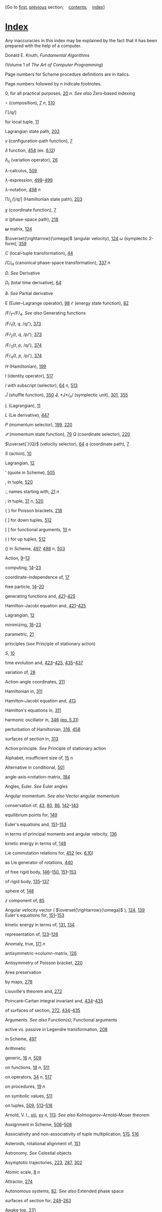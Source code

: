 [Go to [[file:book.html][first]], [[file:appendix.html][previous]]
section;    [[file:toc.html][contents]];    [[file:index.html][index]]]

<<p531>>
* [[file:toc.html#indx-1][*Index*]]
  :PROPERTIES:
  :CUSTOM_ID: index
  :CLASS: front-title
  :END:

Any inaccuracies in this index may be explained by the fact that it has
been prepared with the help of a computer.

Donald E. Knuth, /Fundamental Algorithms/

(Volume 1 of /The Art of Computer Programming/)

Page numbers for Scheme procedure definitions are in italics.

Page numbers followed by /n/ indicate footnotes.

0, for all practical purposes, [[file:chapter001.html#p20][20]] /n/.
/See also/ Zero-based indexing

∘ (composition), [[file:chapter001.html#p7][7]] /n/,
[[file:chapter009.html#p510][510]]

Γ[/q/]

for local tuple, [[file:chapter001.html#p11][11]]

Lagrangian state path, [[file:chapter003.html#p203][203]]

/γ/ (configuration-path function), [[file:chapter001.html#p7][7]]

/δ/ function, [[file:chapter006.html#p454][454]] (ex.
[[file:chapter006.html#Exe_6-12][6.12]])

/δ_{η}/ (variation operator), [[file:chapter001.html#p26][26]]

/λ/-calculus, [[file:chapter009.html#p509][509]]

/λ/-expression,
[[file:chapter008.html#p498][498]]--[[file:chapter008.html#p499][499]]

/λ/-notation, [[file:chapter008.html#p498][498]] /n/

Π/_{L}/[/q/] (Hamiltonian state path),
[[file:chapter003.html#p203][203]]

/χ/ (coordinate function), [[file:chapter001.html#p7][7]]

/σ/ (phase-space path), [[file:chapter003.html#p218][218]]

*/ω/* matrix, [[file:chapter002.html#p124][124]]

$\overset{\rightarrow}{\omega}$
(angular velocity), [[file:chapter002.html#p124][124]]
/ω/ (symplectic 2-form), [[file:chapter005.html#p359][359]]

/C/ (local-tuple transformation), [[file:chapter001.html#p44][44]]

/C/_{H} (canonical phase-space transformation),
[[file:chapter005.html#p337][337]] /n/

/D/. /See/ Derivative

/D_{t}/ (total time derivative), [[file:chapter001.html#p64][64]]

∂. /See/ Partial derivative

E
(Euler--Lagrange operator), [[file:chapter001.html#p98][98]]
/ℰ/ (energy state function), [[file:chapter001.html#p82][82]]

/F/_{1}--/F/_{4}. /See also/ Generating functions

/F/_{1}(/t/, /q/, /q/′), [[file:chapter005.html#p373][373]]

/F/_{2}(/t/, /q/, /p/′), [[file:chapter005.html#p373][373]]

/F/_{3}(/t/, /p/, /q/′), [[file:chapter005.html#p374][374]]

/F/_{4}(/t/, /p/, /p/′), [[file:chapter005.html#p374][374]]

/H/ (Hamiltonian), [[file:chapter003.html#p199][199]]

/I/ (identity operator), [[file:chapter009.html#p517][517]]

/I/ with subscript (selector), [[file:chapter001.html#p64][64]] /n/,
[[file:chapter009.html#p513][513]]

$\widetilde{J}$
(shuffle function), [[file:chapter005.html#p350][350]]
*J*, *J*/_{n}/ (symplectic unit), [[file:chapter004.html#p301][301]],
[[file:chapter005.html#p355][355]]

/L/ (Lagrangian), [[file:chapter001.html#p11][11]]

/L/ (Lie derivative), [[file:chapter006.html#p447][447]]

/P/ (momentum selector), [[file:chapter003.html#p199][199]],
[[file:chapter003.html#p220][220]]

$\mathcal{P}$
(momentum state function), [[file:chapter001.html#p79][79]]
/Q/ (coordinate selector), [[file:chapter003.html#p220][220]]

$\overset{˙}{Q}$
(velocity selector), [[file:chapter001.html#p64][64]]
/q/ (coordinate path), [[file:chapter001.html#p7][7]]

/S/ (action), [[file:chapter001.html#p10][10]]

Lagrangian, [[file:chapter001.html#p12][12]]

' (quote in Scheme), [[file:chapter008.html#p505][505]]

, in tuple, [[file:chapter009.html#p520][520]]

:, names starting with, [[file:chapter001.html#p21][21]] /n/

; in tuple, [[file:chapter001.html#p31][31]] /n/,
[[file:chapter009.html#p520][520]]

# in Scheme, [[file:chapter008.html#p504][504]]

{ } for Poisson brackets, [[file:chapter003.html#p218][218]]

[ ] for down tuples, [[file:chapter009.html#p512][512]]

[ ] for functional arguments, [[file:chapter001.html#p10][10]] /n/

( ) for up tuples, [[file:chapter009.html#p512][512]]

() in Scheme, [[file:chapter008.html#p497][497]],
[[file:chapter008.html#p498][498]] /n/,
[[file:chapter008.html#p503][503]]

Action, [[file:chapter001.html#p9][9]]--[[file:chapter001.html#p13][13]]

computing,
[[file:chapter001.html#p14][14]]--[[file:chapter001.html#p23][23]]

coordinate-independence of, [[file:chapter001.html#p17][17]]

free particle,
[[file:chapter001.html#p14][14]]--[[file:chapter001.html#p20][20]]

<<p532>>
generating functions and,
[[file:chapter006.html#p421][421]]--[[file:chapter006.html#p425][425]]

Hamilton--Jacobi equation and,
[[file:chapter006.html#p421][421]]--[[file:chapter006.html#p425][425]]

Lagrangian, [[file:chapter001.html#p12][12]]

minimizing,
[[file:chapter001.html#p18][18]]--[[file:chapter001.html#p23][23]]

parametric, [[file:chapter001.html#p21][21]]

principles (/see/ Principle of stationary action)

/S/, [[file:chapter001.html#p10][10]]

time evolution and,
[[file:chapter006.html#p423][423]]--[[file:chapter006.html#p425][425]],
[[file:chapter006.html#p435][435]]--[[file:chapter006.html#p437][437]]

variation of, [[file:chapter001.html#p28][28]]

Action-angle coordinates, [[file:chapter004.html#p311][311]]

Hamiltonian in, [[file:chapter004.html#p311][311]]

Hamilton--Jacobi equation and, [[file:chapter006.html#p413][413]]

Hamilton's equations in, [[file:chapter004.html#p311][311]]

harmonic oscillator in, [[file:chapter005.html#p346][346]]
([[file:chapter005.html#disp_5.31][eq. 5.31]])

perturbation of Hamiltonian, [[file:chapter004.html#p316][316]],
[[file:chapter007.html#p458][458]]

surfaces of section in, [[file:chapter004.html#p313][313]]

Action principle. /See/ Principle of stationary action

Alphabet, insufficient size of, [[file:chapter001.html#p15][15]] /n/

Alternative in conditional, [[file:chapter008.html#p501][501]]

angle-axis->rotation-matrix, /[[file:chapter002.html#p184][184]]/

Angles, Euler. /See/ Euler angles

Angular momentum. /See also/ Vector angular momentum

conservation of, [[file:chapter001.html#p43][43]],
[[file:chapter001.html#p80][80]], [[file:chapter001.html#p86][86]],
[[file:chapter002.html#p142][142]]--[[file:chapter002.html#p143][143]]

equilibrium points for, [[file:chapter002.html#p149][149]]

Euler's equations and,
[[file:chapter002.html#p151][151]]--[[file:chapter002.html#p153][153]]

in terms of principal moments and angular velocity,
[[file:chapter002.html#p136][136]]

kinetic energy in terms of, [[file:chapter002.html#p148][148]]

Lie commutation relations for, [[file:chapter006.html#p452][452]] (ex.
[[file:chapter006.html#Exe_6-10][6.10]])

as Lie generator of rotations, [[file:chapter006.html#p440][440]]

of free rigid body,
[[file:chapter002.html#p146][146]]--[[file:chapter002.html#p150][150]],
[[file:chapter002.html#p151][151]]--[[file:chapter002.html#p153][153]]

of rigid body,
[[file:chapter002.html#p135][135]]--[[file:chapter002.html#p137][137]]

sphere of, [[file:chapter002.html#p148][148]]

/z/ component of, [[file:chapter001.html#p85][85]]

Angular velocity vector (
$\overset{\rightarrow}{\omega}$
), [[file:chapter002.html#p124][124]],
[[file:chapter002.html#p139][139]]
Euler's equations for,
[[file:chapter002.html#p151][151]]--[[file:chapter002.html#p153][153]]

kinetic energy in terms of, [[file:chapter002.html#p131][131]],
[[file:chapter002.html#p134][134]]

representation of,
[[file:chapter002.html#p123][123]]--[[file:chapter002.html#p126][126]]

Anomaly, true, [[file:chapter002.html#p171][171]] /n/

antisymmetric->column-matrix, [[file:chapter002.html#p126][126]]

Antisymmetry of Poisson bracket, [[file:chapter003.html#p220][220]]

Area preservation

by maps, [[file:chapter003.html#p278][278]]

Liouville's theorem and, [[file:chapter003.html#p272][272]]

Poincaré--Cartan integral invariant and,
[[file:chapter006.html#p434][434]]--[[file:chapter006.html#p435][435]]

of surfaces of section, [[file:chapter003.html#p272][272]],
[[file:chapter006.html#p434][434]]--[[file:chapter006.html#p435][435]]

Arguments. /See also/ Function(s); Functional arguments

active vs. passive in Legendre transformation,
[[file:chapter003.html#p208][208]]

in Scheme, [[file:chapter008.html#p497][497]]

Arithmetic

generic, [[file:chapter001.html#p16][16]] /n/,
[[file:chapter009.html#p509][509]]

on functions, [[file:chapter001.html#p18][18]] /n/,
[[file:chapter009.html#p511][511]]

on operators, [[file:chapter001.html#p34][34]] /n/,
[[file:chapter009.html#p517][517]]

on procedures, [[file:chapter001.html#p19][19]] /n/

on symbolic values, [[file:chapter009.html#p511][511]]

on tuples, [[file:chapter009.html#p509][509]],
[[file:chapter009.html#p513][513]]--[[file:chapter009.html#p516][516]]

Arnold, V. I., [[file:preface.html#pxiii][xiii]],
[[file:preface.html#pxv][xv]] /n/, [[file:chapter001.html#p113][113]].
/See also/ Kolmogorov--Arnold--Moser theorem

Assignment in Scheme,
[[file:chapter008.html#p506][506]]--[[file:chapter008.html#p508][508]]

Associativity and non-associativity of tuple multiplication,
[[file:chapter009.html#p515][515]], [[file:chapter009.html#p516][516]]

Asteroids, rotational alignment of, [[file:chapter002.html#p151][151]]

Astronomy. /See/ Celestial objects

Asymptotic trajectories, [[file:chapter003.html#p223][223]],
[[file:chapter004.html#p287][287]], [[file:chapter004.html#p302][302]]

Atomic scale, [[file:chapter001.html#p8][8]] /n/

Attractor, [[file:chapter003.html#p274][274]]

Autonomous systems, [[file:chapter001.html#p82][82]]. /See also/
Extended phase space

surfaces of section for,
[[file:chapter003.html#p248][248]]--[[file:chapter003.html#p263][263]]

Awake top, [[file:chapter003.html#p231][231]]

<<p533>>
Axes, principal, [[file:chapter002.html#p133][133]]

of this dense book, [[file:chapter002.html#p135][135]] (ex.
[[file:chapter002.html#Exe_2-7][2.7]]),
[[file:chapter002.html#p150][150]]

Axisymmetric potential of galaxy, [[file:chapter003.html#p250][250]]

Axisymmetric top

awake, [[file:chapter003.html#p231][231]]

behavior of,
[[file:chapter002.html#p161][161]]--[[file:chapter002.html#p165][165]],
[[file:chapter003.html#p231][231]]--[[file:chapter003.html#p232][232]]

conserved quantities for, [[file:chapter002.html#p160][160]]

degrees of freedom of, [[file:chapter001.html#p5][5]] (ex.
[[file:chapter001.html#Exe_1-1][1.1]])

Euler angles for, [[file:chapter002.html#p159][159]]

Hamiltonian treatment of,
[[file:chapter003.html#p228][228]]--[[file:chapter003.html#p233][233]]

kinetic energy of, [[file:chapter002.html#p159][159]]

Lagrangian treatment of,
[[file:chapter002.html#p157][157]]--[[file:chapter002.html#p165][165]]

nutation of, [[file:chapter002.html#p162][162]]
([[file:chapter002.html#Fig_2-5][fig. 2.5]]),
[[file:chapter002.html#p164][164]] (ex.
[[file:chapter002.html#Exe_2-15][2.15]])

potential energy of, [[file:chapter002.html#p160][160]]

precession of, [[file:chapter002.html#p119][119]],
[[file:chapter002.html#p162][162]] ([[file:chapter002.html#Fig_2-6][fig.
2.6]]), [[file:chapter002.html#p164][164]] (ex.
[[file:chapter002.html#Exe_2-16][2.16]])

rotation of, [[file:chapter002.html#p119][119]]

sleeping, [[file:chapter003.html#p231][231]]

symmetries of, [[file:chapter003.html#p228][228]]

Baker, Henry. /See/ Baker--Campbell--Hausdorff formula

Baker--Campbell--Hausdorff formula, [[file:chapter006.html#p453][453]]
(ex. [[file:chapter006.html#Exe_6-11][6.11]])

Banana. /See/ Book

Barrow-Green, June, [[file:chapter007.html#p457][457]]

Basin of attraction, [[file:chapter003.html#p274][274]]

Bicycle wheel, [[file:chapter002.html#p156][156]] (ex.
[[file:chapter002.html#Exe_2-13][2.13]])

Birkhoff, George David. /See/ Poincaré--Birkhoff theorem

bisect (bisection search), [[file:chapter004.html#p321][321]],
[[file:chapter004.html#p326][326]]

Body components of vector, [[file:chapter002.html#p134][134]]

Boltzmann, Ludwig, [[file:chapter001.html#p12][12]] /n/,
[[file:chapter003.html#p203][203]] /n/,
[[file:chapter003.html#p274][274]] /n/

Book

banana-like behavior of, [[file:chapter002.html#p128][128]]

rotation of, [[file:chapter002.html#p119][119]],
[[file:chapter002.html#p150][150]]

Brackets. /See also/ Poisson brackets

for down tuples, [[file:chapter009.html#p512][512]]

for functional arguments, [[file:chapter001.html#p10][10]] /n/

bulirsch-stoer, [[file:chapter002.html#p145][145]]

Bulirsch--Stoer integration method, [[file:chapter001.html#p74][74]] /n/

Butterfly effect, [[file:chapter003.html#p241][241]] /n/

/C/ (local-tuple transformation), [[file:chapter001.html#p44][44]]

/C/_{H} (canonical phase-space transformation),
[[file:chapter005.html#p337][337]] /n/

Campbell, John. /See/ Baker--Campbell--Hausdorff formula

canonical?, /[[file:chapter005.html#p344][344]]/

Canonical-H?, /[[file:chapter005.html#p348][348]]/

Canonical-K?, /[[file:chapter005.html#p348][348]]/

canonical-transform?, /[[file:chapter005.html#p351][351]]/

Canonical condition,
[[file:chapter005.html#p342][342]]--[[file:chapter005.html#p352][352]]

Poisson brackets and,
[[file:chapter005.html#p352][352]]--[[file:chapter005.html#p353][353]]

Canonical equations. /See/ Hamilton's equations

Canonical heliocentric coordinates, [[file:chapter005.html#p409][409]]
(ex. [[file:chapter005.html#Exe_5-21][5.21]])

Canonical perturbation theory. /See/ Perturbation theory

Canonical plane, [[file:chapter005.html#p362][362]] /n/

Canonical transformations,
[[file:chapter005.html#p335][335]]--[[file:chapter005.html#p336][336]].
/See also/ Generating functions; Symplectic transformations

composition of, [[file:chapter005.html#p346][346]] (ex.
[[file:chapter005.html#Exe_5-4][5.4]]),
[[file:chapter005.html#p381][381]], [[file:chapter005.html#p393][393]]
(ex. [[file:chapter005.html#Exe_5-12][5.12]])

conditions for,
[[file:chapter005.html#p342][342]]--[[file:chapter005.html#p357][357]]

for driven pendulum, [[file:chapter005.html#p392][392]]

general,
[[file:chapter005.html#p342][342]]--[[file:chapter005.html#p357][357]]

group properties of, [[file:chapter005.html#p346][346]] (ex.
[[file:chapter005.html#Exe_5-4][5.4]])

for harmonic oscillator, [[file:chapter005.html#p344][344]]

invariance of antisymmetric bilinear form under,
[[file:chapter005.html#p359][359]]--[[file:chapter005.html#p362][362]]

invariance of phase volume under,
[[file:chapter005.html#p358][358]]--[[file:chapter005.html#p359][359]]

invariance of Poisson brackets under, [[file:chapter005.html#p358][358]]

invariants of,
[[file:chapter005.html#p357][357]]--[[file:chapter005.html#p364][364]]
(/see also/ Integral invariants)

as Lie series, [[file:chapter006.html#p448][448]]

Lie transforms (/see/ Lie transforms)

<<p534>>
point transformations (/see/ Point transformations)

polar-canonical (/see/ Polar-canonical transformation)

to rotating coordinates,
[[file:chapter005.html#p348][348]]--[[file:chapter005.html#p349][349]],
[[file:chapter005.html#p377][377]]--[[file:chapter005.html#p378][378]]

time evolution as,
[[file:chapter006.html#p426][426]]--[[file:chapter006.html#p437][437]]

total time derivative and,
[[file:chapter005.html#p390][390]]--[[file:chapter005.html#p393][393]]

Cantorus, cantori, [[file:chapter003.html#p244][244]] /n/,
[[file:chapter004.html#p330][330]]

car, [[file:chapter008.html#p503][503]]

Cartan, Élie. /See/ Poincaré--Cartan integral invariant

Cauchy, Augustin Louis, [[file:chapter001.html#p39][39]] /n/

cdr, [[file:chapter008.html#p503][503]]

Celestial objects. /See also/ Asteroids; Comets; Earth; Galaxy;
Hyperion; Jupiter; Mercury; Moon; Phobos; Planets

rotation of, [[file:chapter002.html#p151][151]],
[[file:chapter002.html#p165][165]],
[[file:chapter002.html#p170][170]]--[[file:chapter002.html#p171][171]]

Center of mass, [[file:chapter002.html#p121][121]]

in two-body problem, [[file:chapter005.html#p381][381]]

Jacobi coordinates and, [[file:chapter005.html#p409][409]] (ex.
[[file:chapter005.html#Exe_5-21][5.21]])

kinetic energy and, [[file:chapter002.html#p121][121]]

vector angular momentum and, [[file:chapter002.html#p135][135]]

Central force

collapsing orbits, [[file:chapter005.html#p389][389]] (ex.
[[file:chapter005.html#Exe_5-11][5.11]])

epicyclic motion,
[[file:chapter005.html#p381][381]]--[[file:chapter005.html#p389][389]]

gravitational, [[file:chapter001.html#p31][31]]

in 2 dimensions, [[file:chapter001.html#p40][40]],
[[file:chapter003.html#p227][227]]--[[file:chapter003.html#p228][228]],
[[file:chapter005.html#p381][381]]--[[file:chapter005.html#p389][389]]

in 3 dimensions, [[file:chapter001.html#p47][47]] (ex.
[[file:chapter001.html#Exe_1-16][1.16]]),
[[file:chapter001.html#p84][84]]

Lie series for motion in, [[file:chapter006.html#p450][450]]

orbits, [[file:chapter001.html#p78][78]] (ex.
[[file:chapter001.html#Exe_1-30][1.30]])

reduced phase space for motion in,
[[file:chapter005.html#p405][405]]--[[file:chapter005.html#p407][407]]

Central potential. /See/ Central force

Centrifugal force, [[file:chapter001.html#p47][47]],
[[file:chapter001.html#p49][49]]

Chain rule

for derivatives, [[file:chapter009.html#p517][517]],
[[file:chapter009.html#p523][523]] (ex.
[[file:chapter009.html#Exe_9-1][9.1]])

for partial derivatives, [[file:chapter009.html#p519][519]],
[[file:chapter009.html#p523][523]] (ex.
[[file:chapter009.html#Exe_9-1][9.1]])

for total time derivatives, [[file:chapter001.html#p64][64]] (ex.
[[file:chapter001.html#Exe_1-26][1.26]])

in traditional notation, [[file:preface.html#pxiv][xiv]] /n/

for variations, [[file:chapter001.html#p27][27]]
([[file:chapter001.html#disp_1.26][eq. 1.26]])

Chaotic motion, [[file:chapter003.html#p241][241]]. /See also/
Exponential divergence

homoclinic tangle and, [[file:chapter004.html#p307][307]]

in Hénon--Heiles problem, [[file:chapter003.html#p259][259]]

in restricted three-body problem, [[file:chapter003.html#p283][283]]
(ex. [[file:chapter003.html#Exe_3-16][3.16]])

in spin-orbit coupling, [[file:chapter003.html#p282][282]] (ex.
[[file:chapter003.html#Exe_3-15][3.15]]),
[[file:chapter007.html#p496][496]] (ex.
[[file:chapter007.html#Exe_7-5][7.5]])

near separatrices, [[file:chapter004.html#p290][290]],
[[file:chapter007.html#p484][484]], [[file:chapter007.html#p486][486]]

of Hyperion, [[file:chapter002.html#p151][151]],
[[file:chapter002.html#p170][170]]--[[file:chapter002.html#p176][176]]

of non-axisymmetric top, [[file:chapter003.html#p263][263]]

of periodically driven pendulum, [[file:chapter001.html#p76][76]],
[[file:chapter003.html#p243][243]]

overlapping resonances and, [[file:chapter007.html#p488][488]]

Characteristic exponent, [[file:chapter004.html#p293][293]]

Characteristic multiplier, [[file:chapter004.html#p296][296]]

Chirikov, Boris V., [[file:chapter003.html#p278][278]] /n/

Chirikov--Taylor map, [[file:chapter003.html#p278][278]] /n/

Church, Alonzo, [[file:chapter008.html#p498][498]] /n/

Colon, names starting with, [[file:chapter001.html#p21][21]] /n/

Comets, rotation of, [[file:chapter002.html#p151][151]]

Comma in tuple, [[file:chapter009.html#p520][520]]

Commensurability, [[file:chapter004.html#p312][312]]. /See also/
Resonance

islands and, [[file:chapter004.html#p309][309]]

of pendulum period with drive, [[file:chapter004.html#p289][289]],
[[file:chapter004.html#p290][290]]

periodic orbits and, [[file:chapter004.html#p309][309]],
[[file:chapter004.html#p316][316]]

rational rotation number and, [[file:chapter004.html#p316][316]]

small denominators and, [[file:chapter007.html#p475][475]]

Commutativity. /See also/ Non-commutativity

of some tuple multiplication, [[file:chapter009.html#p515][515]]

of variation (/δ/) with differentiation and integration,
[[file:chapter001.html#p27][27]]

<<p535>>
Commutator, [[file:chapter006.html#p451][451]]

of angular-momentum Lie operators, [[file:chapter006.html#p452][452]]
(ex. [[file:chapter006.html#Exe_6-10][6.10]])

Jacobi identity for, [[file:chapter006.html#p451][451]]

of Lie derivative, [[file:chapter006.html#p452][452]] (ex.
[[file:chapter006.html#Exe_6-10][6.10]])

Poisson brackets and, [[file:chapter006.html#p452][452]] (ex.
[[file:chapter006.html#Exe_6-10][6.10]])

compatible-shape, [[file:chapter005.html#p351][351]] /n/

Compatible shape, [[file:chapter005.html#p351][351]] /n/

component, [[file:chapter001.html#p15][15]] /n/,
[[file:chapter009.html#p514][514]]

compose, /[[file:chapter008.html#p500][500]]/

Composition

of canonical transformations, [[file:chapter005.html#p346][346]] (ex.
[[file:chapter005.html#Exe_5-4][5.4]]),
[[file:chapter005.html#p381][381]], [[file:chapter005.html#p393][393]]
(ex. [[file:chapter005.html#Exe_5-12][5.12]])

of functions, [[file:chapter001.html#p7][7]] /n/,
[[file:chapter009.html#p510][510]], [[file:chapter009.html#p523][523]]
(ex. [[file:chapter009.html#Exe_9-2][9.2]])

of Lie transforms, [[file:chapter006.html#p451][451]]

of linear transformations, [[file:chapter009.html#p516][516]]

of operators, [[file:chapter009.html#p517][517]]

of rotations, [[file:chapter002.html#p123][123]],
[[file:chapter002.html#p187][187]]

Compound data in Scheme,
[[file:chapter008.html#p502][502]]--[[file:chapter008.html#p504][504]]

cond, [[file:chapter008.html#p500][500]]

Conditionals in Scheme,
[[file:chapter008.html#p500][500]]--[[file:chapter008.html#p501][501]]

Configuration, [[file:chapter001.html#p4][4]]

Configuration manifold, [[file:chapter001.html#p7][7]] /n/

Configuration path. /See/ Path

Configuration space,
[[file:chapter001.html#p4][4]]--[[file:chapter001.html#p5][5]]

Conjugate momentum, [[file:chapter001.html#p79][79]]

non-uniqueness of, [[file:chapter003.html#p239][239]]

cons, [[file:chapter008.html#p503][503]]

Consequent in conditional, [[file:chapter008.html#p500][500]]

Conserved quantities, [[file:chapter001.html#p78][78]],
[[file:chapter003.html#p195][195]]. /See also/ Hénon--Heiles problem,
integrals of motion

angular momentum, [[file:chapter001.html#p43][43]],
[[file:chapter001.html#p80][80]], [[file:chapter001.html#p86][86]],
[[file:chapter002.html#p142][142]]--[[file:chapter002.html#p143][143]]

coordinate choice and,
[[file:chapter001.html#p79][79]]--[[file:chapter001.html#p81][81]]

cyclic coordinates and, [[file:chapter001.html#p80][80]]

energy,
[[file:chapter001.html#p81][81]]--[[file:chapter001.html#p83][83]],
[[file:chapter002.html#p142][142]], [[file:chapter003.html#p211][211]]

Jacobi constant, [[file:chapter001.html#p89][89]] /n/,
[[file:chapter005.html#p383][383]], [[file:chapter005.html#p400][400]]

Lyapunov exponents and, [[file:chapter003.html#p267][267]]

momentum,
[[file:chapter001.html#p79][79]]--[[file:chapter001.html#p81][81]]

Noether's theorem,
[[file:chapter001.html#p90][90]]--[[file:chapter001.html#p91][91]]

phase space reduction and,
[[file:chapter003.html#p224][224]]--[[file:chapter003.html#p226][226]]

phase volume (/see/ Phase-volume conservation)

Poisson brackets of, [[file:chapter003.html#p221][221]]

symmetry and, [[file:chapter001.html#p79][79]],
[[file:chapter001.html#p90][90]]

for top, [[file:chapter002.html#p160][160]]

Constant of motion (integral of motion),
[[file:chapter001.html#p78][78]]. /See also/ Conserved quantities;
Hénon--Heiles problem

Constraint(s)

augmented Lagrangian and, [[file:chapter001.html#p102][102]],
[[file:chapter001.html#p109][109]]

configuration space and, [[file:chapter001.html#p4][4]]

as coordinate transformations,
[[file:chapter001.html#p59][59]]--[[file:chapter001.html#p63][63]]

explicit,
[[file:chapter001.html#p99][99]]--[[file:chapter001.html#p103][103]]

in extended bodies, [[file:chapter001.html#p4][4]]

holonomic, [[file:chapter001.html#p4][4]] /n/,
[[file:chapter001.html#p109][109]]

integrable, [[file:chapter001.html#p4][4]] /n/,
[[file:chapter001.html#p109][109]]

linear in velocities, [[file:chapter001.html#p112][112]]

nonholonomic (non-integrable), [[file:chapter001.html#p112][112]]

on coordinates, [[file:chapter001.html#p101][101]]

rigid,
[[file:chapter001.html#p49][49]]--[[file:chapter001.html#p63][63]]

as subsystem couplers, [[file:chapter001.html#p105][105]]

total time derivative and, [[file:chapter001.html#p108][108]]

velocity-dependent, [[file:chapter001.html#p108][108]]

velocity-independent, [[file:chapter001.html#p101][101]]

Constraint force, [[file:chapter001.html#p104][104]]

Constructors in Scheme, [[file:chapter008.html#p503][503]]

Contact transformation. /See/ Canonical transformations

Continuation procedure, [[file:chapter003.html#p247][247]]

Continued-fraction

approximation of irrational number, [[file:chapter004.html#p325][325]]

Contraction of tuples, [[file:chapter009.html#p514][514]]

coordinate, [[file:chapter001.html#p15][15]] /n/

Coordinate(s). /See also/ Generalized coordinates

action-angle (/see/ Action-angle coordinates)

conserved quantities and choice of,
[[file:chapter001.html#p79][79]]--[[file:chapter001.html#p81][81]]

constraints on, [[file:chapter001.html#p101][101]]

cyclic, [[file:chapter001.html#p80][80]],
[[file:chapter003.html#p224][224]] /n/

heliocentric, [[file:chapter005.html#p409][409]] (ex.
[[file:chapter005.html#Exe_5-21][5.21]])

<<p536>>
ignorable (cyclic), [[file:chapter001.html#p80][80]]

Jacobi, [[file:chapter005.html#p409][409]] (ex.
[[file:chapter005.html#Exe_5-21][5.21]])

polar (/see/ Polar coordinates)

redundant, and initial conditions, [[file:chapter001.html#p69][69]] /n/

rotating (/see/ Rotating coordinates)

spherical, [[file:chapter001.html#p84][84]]

Coordinate function (/χ/), [[file:chapter001.html#p7][7]]

Coordinate-independence

of action, [[file:chapter001.html#p17][17]]

of Lagrange equations, [[file:chapter001.html#p30][30]],
[[file:chapter001.html#p43][43]] (ex.
[[file:chapter001.html#Exe_1-14][1.14]])

of variational formulation, [[file:chapter001.html#p3][3]],
[[file:chapter001.html#p39][39]]

Coordinate path (/q/), [[file:chapter001.html#p7][7]]. /See also/ Local
tuple

Coordinate selector (/Q/), [[file:chapter003.html#p220][220]]

Coordinate singularity, [[file:chapter002.html#p144][144]]

Coordinate transformations,
[[file:chapter001.html#p44][44]]--[[file:chapter001.html#p47][47]]

constraints as,
[[file:chapter001.html#p59][59]]--[[file:chapter001.html#p63][63]]

Coriolis force, [[file:chapter001.html#p47][47]],
[[file:chapter001.html#p49][49]]

Correction fluid, [[file:chapter002.html#p150][150]]

Cotangent space, bundle, [[file:chapter003.html#p203][203]] /n/

Coupling, spin-orbit. /See/ Spin-orbit coupling

Coupling systems,
[[file:chapter001.html#p105][105]]--[[file:chapter001.html#p106][106]]

Curves, invariant. /See/ Invariant curves

Cyclic coordinate, [[file:chapter001.html#p80][80]],
[[file:chapter003.html#p224][224]] /n/

/D/. /See/ Derivative

D (Scheme procedure for derivative), [[file:chapter001.html#p16][16]]
/n/, [[file:chapter009.html#p516][516]]

D-as-matrix, /[[file:chapter005.html#p355][355]] n/

D-phase-space, /[[file:chapter005.html#p347][347]]/

∂. /See/ Partial derivative

/D_{t}/ (total time derivative), [[file:chapter001.html#p64][64]]

d'Alembert--Lagrange principle (Jean leRond d'Alembert),
[[file:chapter001.html#p113][113]]

Damped harmonic oscillator, [[file:chapter003.html#p274][274]]

define, [[file:chapter008.html#p499][499]]

definite-integral, [[file:chapter001.html#p17][17]]

Definite integral, [[file:chapter001.html#p10][10]] /n/

Definitions in Scheme,
[[file:chapter008.html#p499][499]]--[[file:chapter008.html#p500][500]]

Degrees of freedom,
[[file:chapter001.html#p4][4]]--[[file:chapter001.html#p5][5]]

Delta function, [[file:chapter006.html#p454][454]] (ex.
[[file:chapter006.html#Exe_6-12][6.12]])

Derivative, [[file:chapter001.html#p8][8]] /n/,
[[file:chapter009.html#p516][516]]--[[file:chapter009.html#p521][521]].
/See also/ Total time derivative

as operator, [[file:chapter009.html#p517][517]]

as Poisson bracket, [[file:chapter006.html#p446][446]]

chain rule, [[file:chapter009.html#p517][517]],
[[file:chapter009.html#p523][523]] (ex.
[[file:chapter009.html#Exe_9-1][9.1]])

in Scheme programs: D, [[file:chapter001.html#p16][16]] /n/,
[[file:chapter009.html#p516][516]]

notation: /D/, [[file:chapter001.html#p8][8]] /n/,
[[file:chapter009.html#p516][516]]

of function of multiple arguments, [[file:chapter001.html#p29][29]] /n/,
[[file:chapter009.html#p518][518]]--[[file:chapter009.html#p521][521]]

of function with structured arguments, [[file:chapter001.html#p24][24]]
/n/

of function with structured inputs and outputs,
[[file:chapter009.html#p522][522]]

of state, [[file:chapter001.html#p71][71]]

partial (/see/ Partial derivative)

precedence of, [[file:chapter001.html#p8][8]] /n/,
[[file:chapter009.html#p516][516]]

with respect to a tuple, [[file:chapter001.html#p29][29]] /n/

determinant, [[file:chapter002.html#p144][144]]

Differentiable manifold, [[file:chapter001.html#p7][7]] /n/

Dimension of configuration space,
[[file:chapter001.html#p4][4]]--[[file:chapter001.html#p5][5]]

Dirac, Paul Adrien Maurice, [[file:chapter001.html#p12][12]] /n/

Dissipation of energy

in free-body rotation, [[file:chapter002.html#p150][150]]

tidal friction, [[file:chapter002.html#p170][170]]

Dissipative system, phase-volume conservation,
[[file:chapter003.html#p274][274]]

Dissolution of invariant curves,
[[file:chapter004.html#p329][329]]--[[file:chapter004.html#p330][330]],
[[file:chapter007.html#p486][486]]

Distribution functions, [[file:chapter003.html#p276][276]]

Divided phase space, [[file:chapter003.html#p244][244]],
[[file:chapter003.html#p258][258]],
[[file:chapter004.html#p286][286]]--[[file:chapter004.html#p290][290]]

Dot notation, [[file:chapter001.html#p32][32]] /n/

Double pendulum. /See/ Pendulum, double

down, [[file:chapter001.html#p15][15]] /n/,
[[file:chapter009.html#p513][513]]

Down tuples, [[file:chapter009.html#p512][512]]

Driven harmonic oscillator, [[file:chapter006.html#p430][430]] (ex.
[[file:chapter006.html#Exe_6-6][6.6]])

Driven pendulum. /See/ Pendulum (driven)

Driven rotor, [[file:chapter004.html#p317][317]],
[[file:chapter004.html#p321][321]]

Dt (total time derivative), /[[file:chapter001.html#p97][97]]/

Dynamical state. /See/ State

$\mathcal{E}$
(Euler--Lagrange operator), [[file:chapter001.html#p98][98]]
/ℰ/ (energy state function), [[file:chapter001.html#p82][82]]

<<p537>>
Earth

precession of, [[file:chapter002.html#p176][176]] (ex.
[[file:chapter002.html#Exe_2-18][2.18]])

rotational alignment of, [[file:chapter002.html#p151][151]]

Effective Hamiltonian, [[file:chapter003.html#p230][230]]

Effects in Scheme,
[[file:chapter008.html#p505][505]]--[[file:chapter008.html#p508][508]]

Eigenvalues and eigenvectors

for equilibria, [[file:chapter004.html#p293][293]]

for fixed points, [[file:chapter004.html#p296][296]]

for Hamiltonian systems, [[file:chapter004.html#p298][298]]

of inertia tensor, [[file:chapter002.html#p132][132]]

for unstable fixed point, [[file:chapter004.html#p303][303]]

Einstein, Albert, [[file:chapter001.html#p1][1]]

Einstein summation convention, [[file:chapter005.html#p367][367]] /n/

else, [[file:chapter008.html#p500][500]]

Empty list, [[file:chapter008.html#p503][503]]

Energy, [[file:chapter001.html#p81][81]]

as sum of kinetic and potential energies,
[[file:chapter001.html#p82][82]]

conservation of,
[[file:chapter001.html#p81][81]]--[[file:chapter001.html#p83][83]],
[[file:chapter002.html#p142][142]], [[file:chapter003.html#p211][211]]

dissipation of (/see/ Dissipation of energy)

Energy state function (/ℰ/), [[file:chapter001.html#p82][82]]

Hamiltonian and, [[file:chapter003.html#p200][200]]

Epicyclic motion,
[[file:chapter005.html#p381][381]]--[[file:chapter005.html#p389][389]]

eq?, [[file:chapter008.html#p505][505]]

Equilibria,
[[file:chapter003.html#p222][222]]--[[file:chapter003.html#p223][223]],
[[file:chapter004.html#p291][291]]--[[file:chapter004.html#p295][295]].
/See also/ Fixed points

for angular momentum, [[file:chapter002.html#p149][149]]

inverted, for pendulum, [[file:chapter003.html#p246][246]],
[[file:chapter003.html#p282][282]] (ex.
[[file:chapter003.html#Exe_3-14][3.14]]),
[[file:chapter007.html#p491][491]]--[[file:chapter007.html#p494][494]],
[[file:chapter007.html#p496][496]] (ex.
[[file:chapter007.html#Exe_7-4][7.4]])

linear stability of,
[[file:chapter004.html#p291][291]]--[[file:chapter004.html#p295][295]]

relative, [[file:chapter002.html#p149][149]]

stable and unstable, [[file:chapter004.html#p287][287]]

Equinox, precession of, [[file:chapter002.html#p176][176]] (ex.
[[file:chapter002.html#Exe_2-18][2.18]])

Ergodic motion, [[file:chapter004.html#p312][312]] /n/

Ergodic theorem, [[file:chapter003.html#p251][251]]

Euler, Leonhard, [[file:chapter001.html#p13][13]] /n/

Euler->M, /[[file:chapter002.html#p139][139]]/

Euler-state->omega-body, /[[file:chapter002.html#p140][140]]/

Euler angles,
[[file:chapter002.html#p137][137]]--[[file:chapter002.html#p141][141]]

for axisymmetric top, [[file:chapter002.html#p159][159]]

kinetic energy in terms of, [[file:chapter002.html#p141][141]]

singularities and, [[file:chapter002.html#p143][143]],
[[file:chapter002.html#p154][154]]

Euler--Lagrange equations. /See/ Lagrange equations

Euler-Lagrange-operator (
$\mathcal{E}$
), /[[file:chapter001.html#p98][98]]/
Euler--Lagrange operator (
$\mathcal{E}$
), [[file:chapter001.html#p98][98]]
Euler's equations,
[[file:chapter002.html#p151][151]]--[[file:chapter002.html#p157][157]]

singularities in, [[file:chapter002.html#p154][154]]

Euler's theorem on homogeneous functions,
[[file:chapter001.html#p83][83]] /n/

Euler's theorem on rotations, [[file:chapter002.html#p123][123]]

Euler angles and, [[file:chapter002.html#p182][182]]

Evolution. /See/ Time evolution of state

evolve, [[file:chapter001.html#p75][75]],
[[file:chapter002.html#p145][145]], [[file:chapter003.html#p238][238]]

explore-map, [[file:chapter003.html#p248][248]]

Exponential(s)

of differential operator, [[file:chapter006.html#p443][443]]

of Lie derivative, [[file:chapter006.html#p447][447]]
([[file:chapter006.html#disp_6.147][eq. 6.147]])

of noncommuting operators,
[[file:chapter006.html#p451][451]]--[[file:chapter006.html#p453][453]]

Exponential divergence, [[file:chapter003.html#p241][241]],
[[file:chapter003.html#p243][243]],
[[file:chapter003.html#p263][263]]--[[file:chapter003.html#p267][267]].
/See also/ Chaotic motion; Lyapunov exponent

homoclinic tangle and, [[file:chapter004.html#p307][307]]

Expressions in Scheme, [[file:chapter008.html#p497][497]]

Extended phase space,
[[file:chapter005.html#p394][394]]--[[file:chapter005.html#p402][402]]

generating functions in, [[file:chapter005.html#p407][407]]

/F/_{1}--/F/_{4}. /See also/ Generating functions

/F/_{1}(/t/, /q/, /q/′), [[file:chapter005.html#p373][373]]

/F/_{2}(/t/, /q/, /p/′), [[file:chapter005.html#p373][373]]

/F/_{3}(/t, p, q/′), [[file:chapter005.html#p374][374]]

/F/_{4}(/t, p, p/′), [[file:chapter005.html#p374][374]]

F->C, /[[file:chapter001.html#p46][46]]/,
/[[file:chapter001.html#p96][96]]/

F->CH, /[[file:chapter005.html#p339][339]]/

F->K, /[[file:chapter005.html#p340][340]]/

Fermat, Pierre, [[file:chapter001.html#p13][13]] (ex.
[[file:chapter001.html#Exe_1-3][1.3]])

Fermat's principle (optics), [[file:chapter001.html#p13][13]] (ex.
[[file:chapter001.html#Exe_1-3][1.3]]), [[file:chapter001.html#p13][13]]
/n/

Fermi, Enrico, [[file:chapter003.html#p251][251]]

Feynman, Richard P., [[file:chapter001.html#p12][12]] /n/

find-path, /[[file:chapter001.html#p21][21]]/

First amendment. /See/ Degrees of freedom

First integral, [[file:chapter001.html#p78][78]]

Fixed points, [[file:chapter004.html#p295][295]]. /See also/ Equilibria

elliptic, [[file:chapter004.html#p299][299]],
[[file:chapter004.html#p320][320]]

<<p538>>
equilibria or periodic motion and, [[file:chapter004.html#p290][290]],
[[file:chapter004.html#p295][295]]

for Hamiltonian systems, [[file:chapter004.html#p298][298]]

hyperbolic, [[file:chapter004.html#p299][299]],
[[file:chapter004.html#p320][320]]

linear stability of,
[[file:chapter004.html#p295][295]]--[[file:chapter004.html#p297][297]]

manifolds for, [[file:chapter004.html#p303][303]]

parabolic, [[file:chapter004.html#p299][299]]

Poincaré--Birkhoff fixed points, [[file:chapter004.html#p320][320]]

Poincaré--Birkhoff theorem,
[[file:chapter004.html#p316][316]]--[[file:chapter004.html#p321][321]]

rational rotation number and, [[file:chapter004.html#p316][316]]

Floating-point numbers in Scheme, [[file:chapter001.html#p18][18]] /n/

Floquet multiplier, [[file:chapter004.html#p296][296]] /n/

Flow, defined by vector field, [[file:chapter006.html#p447][447]] /n/

Force

central (/see/ Central force)

exerted by constraint, [[file:chapter001.html#p104][104]]

Forced libration of the Moon, [[file:chapter002.html#p175][175]]

Forced rigid body. /See/ Rigid body, forced

Formal parameters

of a function, [[file:chapter001.html#p14][14]] /n/

of a procedure, [[file:chapter008.html#p499][499]]

Foucault pendulum, [[file:chapter001.html#p62][62]] (ex.
[[file:chapter001.html#Exe_1-25][1.25]]),
[[file:chapter001.html#p78][78]] (ex.
[[file:chapter001.html#Exe_1-31][1.31]])

frame, [[file:chapter001.html#p76][76]] /n/

Free libration of the Moon, [[file:chapter002.html#p175][175]]

Free particle

action,
[[file:chapter001.html#p14][14]]--[[file:chapter001.html#p20][20]]

Lagrange equations for, [[file:chapter001.html#p33][33]]

Lagrangian for,
[[file:chapter001.html#p14][14]]--[[file:chapter001.html#p15][15]]

Free rigid body. /See/ Rigid body (free)

Freudenthal, Hans, [[file:preface.html#pxiv][xiv]] /n/

Friction

internal, [[file:chapter002.html#p150][150]]

tidal, [[file:chapter002.html#p170][170]]

Function(s),
[[file:chapter009.html#p510][510]]--[[file:chapter009.html#p511][511]]

arithmetic operations on, [[file:chapter001.html#p18][18]] /n/,
[[file:chapter009.html#p511][511]]

composition of, [[file:chapter001.html#p7][7]] /n/,
[[file:chapter009.html#p510][510]], [[file:chapter009.html#p523][523]]
(ex. [[file:chapter009.html#Exe_9-2][9.2]])

homogeneous, [[file:chapter001.html#p83][83]] /n/

operator vs., [[file:chapter006.html#p448][448]] /n/,
[[file:chapter009.html#p517][517]]

orthogonal, tuple-valued, [[file:chapter001.html#p101][101]] /n/

parallel, tuple-valued, [[file:chapter001.html#p101][101]] /n/

selector (/see/ Selector function)

tuple of, [[file:chapter001.html#p7][7]] /n/,
[[file:chapter009.html#p521][521]]

vs. value when applied, [[file:chapter009.html#p509][509]],
[[file:chapter009.html#p510][510]]

with multiple arguments, [[file:chapter009.html#p518][518]],
[[file:chapter009.html#p519][519]], [[file:chapter009.html#p523][523]]
(ex. [[file:chapter009.html#Exe_9-2][9.2]])

with structured arguments, [[file:chapter001.html#p24][24]] /n/,
[[file:chapter009.html#p519][519]], [[file:chapter009.html#p523][523]]
(ex. [[file:chapter009.html#Exe_9-2][9.2]])

with structured output, [[file:chapter009.html#p521][521]],
[[file:chapter009.html#p523][523]] (ex.
[[file:chapter009.html#Exe_9-2][9.2]])

Functional arguments, [[file:chapter001.html#p10][10]] /n/

Functional mathematical notation, [[file:preface.html#pxiv][xiv]],
[[file:chapter009.html#p509][509]]

Function definition, [[file:chapter001.html#p14][14]] /n/

Fundamental Poisson brackets, [[file:chapter005.html#p352][352]]

Γ[/q/]

for local tuple, [[file:chapter001.html#p11][11]]

Lagrangian state path, [[file:chapter003.html#p203][203]]

Galaxy,
[[file:chapter003.html#p248][248]]--[[file:chapter003.html#p252][252]]

axisymmetric potential of, [[file:chapter003.html#p250][250]]

Galilean invariance, [[file:chapter001.html#p68][68]] (ex.
[[file:chapter001.html#Exe_1-29][1.29]]),
[[file:chapter005.html#p341][341]] (ex.
[[file:chapter005.html#Exe_5-1][5.1]])

Gamma (Scheme procedure for Γ), [[file:chapter001.html#p16][16]]

optional argument, [[file:chapter001.html#p36][36]] (ex.
[[file:chapter001.html#Exe_1-13][1.13]])

Gamma-bar, /[[file:chapter001.html#p95][95]]/

Gas in corner of room, [[file:chapter003.html#p273][273]]

Generalized coordinates,
[[file:chapter001.html#p6][6]]--[[file:chapter001.html#p8][8]],
[[file:chapter001.html#p39][39]]. /See also/ Coordinate(s)

Euler angles as, [[file:chapter002.html#p138][138]] (/see also/ Euler
angles)

Generalized momentum, [[file:chapter001.html#p79][79]]

transformation of, [[file:chapter005.html#p337][337]]
([[file:chapter005.html#disp_5.5][eq. 5.5]])

Generalized velocity, [[file:chapter001.html#p8][8]]

transformation of, [[file:chapter001.html#p45][45]]

Generating functions,
[[file:chapter005.html#p364][364]]--[[file:chapter005.html#p394][394]]

in extended phase space, [[file:chapter005.html#p407][407]]

/F/_{1}--/F/_{4},
[[file:chapter005.html#p373][373]]--[[file:chapter005.html#p374][374]]

/F/_{1},
[[file:chapter005.html#p364][364]]--[[file:chapter005.html#p368][368]]

/F/_{2},
[[file:chapter005.html#p371][371]]--[[file:chapter005.html#p373][373]]

/F/_{2} and point transformations,
[[file:chapter005.html#p375][375]]--[[file:chapter005.html#p376][376]]

/F/_{2} for polar coordinate transformation,
[[file:chapter005.html#p376][376]]--[[file:chapter005.html#p377][377]]

<<p539>>
/F/_{2} for rotating coordinates,
[[file:chapter005.html#p377][377]]--[[file:chapter005.html#p378][378]]

integral invariants and,
[[file:chapter005.html#p368][368]]--[[file:chapter005.html#p373][373]]

Lagrangian action and,
[[file:chapter006.html#p421][421]]--[[file:chapter006.html#p425][425]]

Legendre transformation between /F/_{1} and /F/_{2},
[[file:chapter005.html#p373][373]]

mixed-variable, [[file:chapter005.html#p374][374]]

Generic arithmetic, [[file:chapter001.html#p16][16]] /n/,
[[file:chapter009.html#p509][509]]

Gibbs, Josiah Willard, [[file:chapter001.html#p12][12]] /n/,
[[file:chapter003.html#p203][203]] /n/

Golden number, [[file:chapter004.html#p325][325]]

Golden ratio, a most irrational number,
[[file:chapter004.html#p325][325]]

Golden rotation number, [[file:chapter004.html#p328][328]]

Goldstein, Herbert, [[file:chapter002.html#p119][119]]

Goldstein's hoop, [[file:chapter001.html#p110][110]]

Golf ball, tiny, [[file:chapter001.html#p108][108]] (ex.
[[file:chapter001.html#Exe_1-41][1.41]])

Grand Old Duke of York. /See/ neither up nor down

Graphing, [[file:chapter001.html#p23][23]] (ex.
[[file:chapter001.html#Exe_1-5][1.5]]),
[[file:chapter001.html#p75][75]], [[file:chapter003.html#p248][248]]

Gravitational potential

central, [[file:chapter001.html#p31][31]]

of galaxy, [[file:chapter003.html#p250][250]]

multipole expansion of,
[[file:chapter002.html#p165][165]]--[[file:chapter002.html#p169][169]]

rigid-body, [[file:chapter002.html#p166][166]]

Group properties

of canonical transformations, [[file:chapter005.html#p346][346]] (ex.
[[file:chapter005.html#Exe_5-4][5.4]])

of rotations, [[file:chapter002.html#p187][187]] (/see also/ Euler's
theorem on rotations)

/H/ (Hamiltonian), [[file:chapter003.html#p199][199]]

H-central, /[[file:chapter005.html#p339][339]]/

H-harmonic, /[[file:chapter006.html#p448][448]]/

H-pend-sysder, /[[file:chapter003.html#p237][237]]/

Hamilton, Sir William Rowan, [[file:chapter001.html#p39][39]] /n/,
[[file:chapter002.html#p183][183]]

Hamiltonian, [[file:chapter003.html#p199][199]]

in action-angle coordinates, [[file:chapter004.html#p311][311]]

computing (/see/ H-...)

cyclic in coordinate, [[file:chapter003.html#p224][224]] /n/

energy state function and, [[file:chapter003.html#p200][200]]

for axisymmetric potential, [[file:chapter003.html#p250][250]]

for central potential, [[file:chapter003.html#p227][227]],
[[file:chapter005.html#p339][339]], [[file:chapter005.html#p381][381]],
[[file:chapter005.html#p382][382]]

for damped harmonic oscillator, [[file:chapter003.html#p275][275]]

for driven pendulum, [[file:chapter005.html#p392][392]]

for driven rotor, [[file:chapter004.html#p317][317]]

for harmonic oscillator, [[file:chapter005.html#p344][344]]

for harmonic oscillator, in action-angle coordinates,
[[file:chapter005.html#p346][346]]
([[file:chapter005.html#disp_5.31][eq. 5.31]])

for Kepler problem, [[file:chapter006.html#p418][418]]

for pendulum, [[file:chapter007.html#p460][460]]

for periodically driven pendulum, [[file:chapter003.html#p236][236]],
[[file:chapter007.html#p476][476]]

for restricted three-body problem, [[file:chapter005.html#p399][399]],
[[file:chapter005.html#p400][400]]

for spin-orbit coupling, [[file:chapter007.html#p496][496]] (ex.
[[file:chapter007.html#Exe_7-5][7.5]])

for top, [[file:chapter003.html#p230][230]]

for two-body problem, [[file:chapter005.html#p378][378]]

Hénon--Heiles, [[file:chapter003.html#p252][252]],
[[file:chapter006.html#p455][455]] (ex.
[[file:chapter006.html#Exe_6-12][6.12]])

Lagrangian and, [[file:chapter003.html#p200][200]]
([[file:chapter003.html#disp_3.19][eq. 3.19]]),
[[file:chapter003.html#p210][210]]

perturbation of action-angle, [[file:chapter004.html#p316][316]],
[[file:chapter007.html#p458][458]]

time-dependent, and dissipation, [[file:chapter003.html#p276][276]]

Hamiltonian->Lagrangian, /[[file:chapter003.html#p213][213]]/

Hamiltonian->state-derivative, /[[file:chapter003.html#p204][204]]/

Hamiltonian flow, [[file:chapter006.html#p447][447]] /n/

Hamiltonian formulation, [[file:chapter003.html#p195][195]]

Lagrangian formulation and, [[file:chapter003.html#p217][217]]

Hamiltonian state,
[[file:chapter003.html#p202][202]]--[[file:chapter003.html#p203][203]]

Hamiltonian state derivative, [[file:chapter003.html#p202][202]],
[[file:chapter003.html#p204][204]]

Hamiltonian state path Π/_{L}/[/q/], [[file:chapter003.html#p203][203]]

Hamilton--Jacobi equation,
[[file:chapter006.html#p411][411]]--[[file:chapter006.html#p413][413]]

action-angle coordinates and, [[file:chapter006.html#p413][413]]

action at endpoints and, [[file:chapter006.html#p425][425]]

for harmonic oscillator,
[[file:chapter006.html#p413][413]]--[[file:chapter006.html#p417][417]]

for Kepler problem,
[[file:chapter006.html#p417][417]]--[[file:chapter006.html#p421][421]]

separation in spherical coordinates,
[[file:chapter006.html#p418][418]]--[[file:chapter006.html#p421][421]]

time-independent, [[file:chapter006.html#p413][413]]

Hamilton-equations, /[[file:chapter003.html#p203][203]]/

<<p540>>
Hamilton's equations,
[[file:chapter003.html#p197][197]]--[[file:chapter003.html#p200][200]]

in action-angle coordinates, [[file:chapter004.html#p311][311]]

computation of,
[[file:chapter003.html#p203][203]]--[[file:chapter003.html#p205][205]]

dynamical, [[file:chapter003.html#p217][217]]

for central potential, [[file:chapter003.html#p227][227]]

for damped harmonic oscillator, [[file:chapter003.html#p275][275]]

for harmonic oscillator, [[file:chapter005.html#p344][344]]

from action principle,
[[file:chapter003.html#p215][215]]--[[file:chapter003.html#p217][217]]

from Legendre transformation,
[[file:chapter003.html#p210][210]]--[[file:chapter003.html#p211][211]]

numerical integration of, [[file:chapter003.html#p236][236]]

Poisson bracket form, [[file:chapter003.html#p220][220]]

Hamilton's principle, [[file:chapter001.html#p38][38]]

for systems with rigid constraints,
[[file:chapter001.html#p49][49]]--[[file:chapter001.html#p50][50]]

Harmonic oscillator

coupled, [[file:chapter001.html#p105][105]]

damped, [[file:chapter003.html#p274][274]]

decoupling via Lie transform, [[file:chapter006.html#p442][442]]

driven, [[file:chapter006.html#p430][430]] (ex.
[[file:chapter006.html#Exe_6-6][6.6]])

first-order equations for, [[file:chapter001.html#p72][72]]

Hamiltonian for, [[file:chapter005.html#p344][344]]

Hamiltonian in action-angle coordinates,
[[file:chapter005.html#p346][346]]
([[file:chapter005.html#disp_5.31][eq. 5.31]])

Hamilton's equations for, [[file:chapter005.html#p344][344]]

Lagrange equations for, [[file:chapter001.html#p30][30]],
[[file:chapter001.html#p72][72]]

Lagrangian for, [[file:chapter001.html#p21][21]]

Lie series for, [[file:chapter006.html#p448][448]]

solution of, [[file:chapter001.html#p34][34]],
[[file:chapter005.html#p344][344]]

solution via canonical transformation,
[[file:chapter005.html#p344][344]]

solution via Hamilton--Jacobi,
[[file:chapter006.html#p413][413]]--[[file:chapter006.html#p417][417]]

Hausdorff, Felix. /See/ Baker--Campbell--Hausdorff formula

Heiles, Carl, [[file:chapter003.html#p241][241]],
[[file:chapter003.html#p248][248]]. /See also/ Hénon

Heisenberg, Werner, [[file:chapter001.html#p12][12]] /n/,
[[file:chapter003.html#p203][203]] /n/

Heliocentric coordinates, [[file:chapter005.html#p409][409]] (ex.
[[file:chapter005.html#Exe_5-21][5.21]])

Hénon, Michel, [[file:chapter003.html#p195][195]],
[[file:chapter003.html#p241][241]], [[file:chapter003.html#p248][248]]

Hénon--Heiles problem,
[[file:chapter003.html#p248][248]]--[[file:chapter003.html#p263][263]]

computing surfaces of section,
[[file:chapter003.html#p261][261]]--[[file:chapter003.html#p263][263]]

Hamiltonian for, [[file:chapter003.html#p252][252]]

history of,
[[file:chapter003.html#p248][248]]--[[file:chapter003.html#p252][252]]

integrals of motion, [[file:chapter003.html#p251][251]],
[[file:chapter003.html#p254][254]],
[[file:chapter003.html#p256][256]]--[[file:chapter003.html#p260][260]]

interpretation of model,
[[file:chapter003.html#p256][256]]--[[file:chapter003.html#p260][260]]

model of,
[[file:chapter003.html#p252][252]]--[[file:chapter003.html#p254][254]]

potential energy, [[file:chapter003.html#p253][253]]

surface of section,
[[file:chapter003.html#p254][254]]--[[file:chapter003.html#p263][263]]

Hénon's quadratic map, [[file:chapter003.html#p280][280]] (ex.
[[file:chapter003.html#Exe_3-13][3.13]])

Heteroclinic intersection, [[file:chapter004.html#p305][305]]

Higher-order perturbation theory,
[[file:chapter007.html#p468][468]]--[[file:chapter007.html#p473][473]],
[[file:chapter007.html#p489][489]]--[[file:chapter007.html#p494][494]]

History

Hénon--Heiles problem,
[[file:chapter003.html#p248][248]]--[[file:chapter003.html#p252][252]]

variational principles, [[file:chapter001.html#p10][10]] /n/,
[[file:chapter001.html#p13][13]] /n/, [[file:chapter001.html#p39][39]]
/n/

Holonomic system, [[file:chapter001.html#p4][4]] /n/,
[[file:chapter001.html#p109][109]]

Homoclinic intersection, [[file:chapter004.html#p304][304]]

Homoclinic tangle,
[[file:chapter004.html#p302][302]]--[[file:chapter004.html#p309][309]]

chaotic regions and, [[file:chapter004.html#p307][307]]

computing,
[[file:chapter004.html#p307][307]]--[[file:chapter004.html#p309][309]]

exponential divergence and, [[file:chapter004.html#p307][307]]

Homogeneous function, Euler's theorem, [[file:chapter001.html#p83][83]]
/n/

Huygens, Christiaan, [[file:chapter001.html#p10][10]] /n/

Hyperion, chaotic tumbling of, [[file:chapter002.html#p151][151]],
[[file:chapter002.html#p170][170]]--[[file:chapter002.html#p176][176]]

/I/ (identity operator), [[file:chapter009.html#p517][517]]

/I/ with subscript (selector), [[file:chapter001.html#p64][64]] /n/,
[[file:chapter009.html#p513][513]]

if, [[file:chapter008.html#p501][501]]

Ignorable coordinate. /See/ Cyclic coordinate

Indexing, zero-based. /See/ Zero-based indexing

Inertia, moments of. /See/ Moment(s) of inertia

Inertia matrix, [[file:chapter002.html#p128][128]]. /See also/ Inertia
tensor

Inertia tensor, [[file:chapter002.html#p127][127]]

diagonalization of,
[[file:chapter002.html#p132][132]]--[[file:chapter002.html#p133][133]]

kinetic energy in terms of, [[file:chapter002.html#p131][131]]

principal axes of, [[file:chapter002.html#p133][133]]

transformation of,
[[file:chapter002.html#p130][130]]--[[file:chapter002.html#p132][132]]

Initial conditions. /See/ Sensitivity to initial conditions; State

<<p541>>
Inner product of tuples, [[file:chapter009.html#p515][515]]

Instability. /See also/ Equilibria; Linear stability

free-body rotation,
[[file:chapter002.html#p149][149]]--[[file:chapter002.html#p151][151]]

Integers in Scheme, [[file:chapter001.html#p18][18]] /n/

Integrable constraints, [[file:chapter001.html#p4][4]] /n/,
[[file:chapter001.html#p109][109]]

Integrable systems, [[file:chapter004.html#p285][285]],
[[file:chapter004.html#p309][309]]--[[file:chapter004.html#p316][316]]

periodic orbits of near-integrable systems,
[[file:chapter004.html#p316][316]]

perturbation of, [[file:chapter004.html#p316][316]],
[[file:chapter004.html#p322][322]], [[file:chapter007.html#p457][457]]

reduction to quadrature and, [[file:chapter004.html#p311][311]] (/see
also/ Quadrature)

surfaces of section for,
[[file:chapter004.html#p313][313]]--[[file:chapter004.html#p316][316]]

Integral, definite, [[file:chapter001.html#p10][10]] /n/

Integral invariant

generating functions and,
[[file:chapter005.html#p368][368]]--[[file:chapter005.html#p373][373]]

Poincaré,
[[file:chapter005.html#p362][362]]--[[file:chapter005.html#p364][364]]

Poincaré--Cartan, [[file:chapter005.html#p402][402]],
[[file:chapter006.html#p431][431]]--[[file:chapter006.html#p434][434]]

Integral of motion, [[file:chapter001.html#p78][78]]. /See also/
Conserved quantities; Hénon--Heiles problem

Integration. /See/ Numerical integration

Invariant curves, [[file:chapter003.html#p243][243]],
[[file:chapter004.html#p322][322]]--[[file:chapter004.html#p330][330]]

dissolution of,
[[file:chapter004.html#p329][329]]--[[file:chapter004.html#p330][330]],
[[file:chapter007.html#p486][486]]

finding (computing),
[[file:chapter004.html#p326][326]]--[[file:chapter004.html#p329][329]]

finding (strategy),
[[file:chapter004.html#p322][322]]--[[file:chapter004.html#p325][325]]

irrational rotation number and, [[file:chapter004.html#p322][322]]

Kolmogorov--Arnold--Moser theorem, [[file:chapter004.html#p322][322]]

Invariants of canonical transformations,
[[file:chapter005.html#p357][357]]--[[file:chapter005.html#p364][364]].
/See also/ Integral invariants

Irrational number, continued-fraction approximation,
[[file:chapter004.html#p325][325]]

Islands in surfaces of section. /See also/ Resonance

for Hénon--Heiles problem, [[file:chapter003.html#p259][259]]

for periodically driven pendulum,
[[file:chapter003.html#p244][244]]--[[file:chapter003.html#p246][246]],
[[file:chapter004.html#p289][289]]--[[file:chapter004.html#p290][290]],
[[file:chapter007.html#p483][483]]--[[file:chapter007.html#p486][486]]

for standard map, [[file:chapter003.html#p279][279]]

perturbative vs. actual,
[[file:chapter007.html#p483][483]]--[[file:chapter007.html#p486][486]]

in Poincaré--Birkhoff construction, [[file:chapter004.html#p321][321]]

Poisson series and, [[file:chapter007.html#p488][488]]

secondary, [[file:chapter003.html#p260][260]],
[[file:chapter004.html#p290][290]]

size of, [[file:chapter004.html#p322][322]],
[[file:chapter007.html#p488][488]]

small denominators and, [[file:chapter004.html#p322][322]],
[[file:chapter007.html#p488][488]]

iterated-map, [[file:chapter004.html#p308][308]] /n/

Iteration in Scheme, [[file:chapter008.html#p502][502]]

$\widetilde{J}$
(shuffle function), [[file:chapter005.html#p350][350]]
*J*, *J*/_{n}/ (symplectic unit), [[file:chapter004.html#p301][301]],
[[file:chapter005.html#p355][355]]

J-func, /[[file:chapter005.html#p351][351]]/

J-matrix, [[file:chapter005.html#p353][353]]

Jac (Jacobian of map), [[file:chapter003.html#p270][270]]

Jacobi, Carl Gustav Jacob, [[file:chapter001.html#p39][39]] /n/. /See
also/ Hamilton--Jacobi equation

Jacobian, [[file:chapter003.html#p270][270]]

Jacobi constant, [[file:chapter001.html#p89][89]] /n/,
[[file:chapter005.html#p383][383]], [[file:chapter005.html#p400][400]]

Jacobi coordinates, [[file:chapter005.html#p409][409]] (ex.
[[file:chapter005.html#Exe_5-21][5.21]])

Jacobi identity

for commutators, [[file:chapter006.html#p451][451]]

for Poisson brackets, [[file:chapter003.html#p221][221]]

Jeans, Sir James, “theorem” of, [[file:chapter003.html#p251][251]]

Jupiter, [[file:chapter002.html#p129][129]] (ex.
[[file:chapter002.html#Exe_2-4][2.4]])

KAM theorem. /See/ Kolmogorov--Arnold--Moser theorem

Kepler, Johannes. /See/ Kepler...

Kepler problem, [[file:chapter001.html#p31][31]],
[[file:chapter001.html#p35][35]] (ex.
[[file:chapter001.html#Exe_1-11][1.11]])

in reduced phase space, [[file:chapter005.html#p406][406]]

reduction to,
[[file:chapter005.html#p378][378]]--[[file:chapter005.html#p381][381]]

solution via Hamilton--Jacobi equation,
[[file:chapter006.html#p417][417]]--[[file:chapter006.html#p421][421]]

Kepler's third law, [[file:chapter001.html#p35][35]] (ex.
[[file:chapter001.html#Exe_1-11][1.11]]),
[[file:chapter002.html#p173][173]]

Kinematics of rotation,
[[file:chapter002.html#p122][122]]--[[file:chapter002.html#p126][126]]

Kinetic energy

ellipsoid of, [[file:chapter002.html#p148][148]]

in Lagrangian,
[[file:chapter001.html#p38][38]]--[[file:chapter001.html#p39][39]]

as Lagrangian for free body, [[file:chapter002.html#p122][122]],
[[file:chapter002.html#p141][141]]

as Lagrangian for free particle, [[file:chapter001.html#p14][14]]

of axisymmetric top, [[file:chapter002.html#p159][159]]

of free rigid body,
[[file:chapter002.html#p148][148]]--[[file:chapter002.html#p150][150]]

of rigid body,
[[file:chapter002.html#p120][120]]--[[file:chapter002.html#p122][122]]
(/see also/ Rigid body, kinetic energy...)

<<p542>>
rotational and translational, [[file:chapter002.html#p122][122]]

in spherical coordinates, [[file:chapter001.html#p84][84]]

Knuth, Donald E., [[file:index.html#p531][531]]

Kolmogorov, A. N.. /See/ Kolmogorov--Arnold--Moser theorem

Kolmogorov--Arnold--Moser theorem, [[file:chapter004.html#p302][302]],
[[file:chapter004.html#p322][322]]

/L/ (Lagrangian), [[file:chapter001.html#p11][11]]

/L/ (Lie derivative), [[file:chapter006.html#p447][447]]

L-axisymmetric-top, /[[file:chapter003.html#p229][229]]/

L-body, /[[file:chapter002.html#p137][137]]/

L-body-Euler, /[[file:chapter002.html#p141][141]]/

L-central-polar, /[[file:chapter001.html#p43][43]]/,
/[[file:chapter001.html#p47][47]]/

L-central-rectangular, /[[file:chapter001.html#p41][41]]/

L-free-particle, /[[file:chapter001.html#p14][14]]/

L-harmonic, /[[file:chapter001.html#p22][22]]/

L-pend, /[[file:chapter001.html#p52][52]]/

L-periodically-driven-pendulum, /[[file:chapter001.html#p74][74]]/

L-rectangular, /[[file:chapter003.html#p213][213]]/

L-space, /[[file:chapter002.html#p137][137]]/

L-space-Euler, /[[file:chapter002.html#p141][141]]/

L-uniform-acceleration, /[[file:chapter001.html#p40][40]]/,
/[[file:chapter001.html#p61][61]]/

Lagrange, Joseph Louis, [[file:chapter001.html#p13][13]] /n/,
[[file:chapter001.html#p39][39]] /n/

Lagrange-equations, /[[file:chapter001.html#p33][33]]/

Lagrange equations,
[[file:chapter001.html#p23][23]]--[[file:chapter001.html#p25][25]]

at a moment, [[file:chapter001.html#p97][97]]

computing,
[[file:chapter001.html#p33][33]]--[[file:chapter001.html#p36][36]]

coordinate-independence of, [[file:chapter001.html#p30][30]],
[[file:chapter001.html#p43][43]] (ex.
[[file:chapter001.html#Exe_1-14][1.14]])

derivation of,
[[file:chapter001.html#p25][25]]--[[file:chapter001.html#p30][30]]

as first-order system, [[file:chapter001.html#p72][72]]

for central potential (polar), [[file:chapter001.html#p43][43]]

for central potential (rectangular), [[file:chapter001.html#p41][41]]

for damped harmonic oscillator, [[file:chapter003.html#p275][275]]

for driven pendulum, [[file:chapter001.html#p52][52]]

for free particle, [[file:chapter001.html#p33][33]]

for free rigid body, [[file:chapter002.html#p141][141]]

for gravitational potential, [[file:chapter001.html#p32][32]]

for harmonic oscillator, [[file:chapter001.html#p30][30]],
[[file:chapter001.html#p72][72]]

for periodically driven pendulum, [[file:chapter001.html#p74][74]]

for spin-orbit coupling, [[file:chapter002.html#p173][173]]

from Newton's equations,
[[file:chapter001.html#p36][36]]--[[file:chapter001.html#p38][38]],
[[file:chapter001.html#p54][54]]--[[file:chapter001.html#p58][58]]

vs. Newton's equations, [[file:chapter001.html#p39][39]]

numerical integration of, [[file:chapter001.html#p73][73]]

off the beaten path, [[file:chapter001.html#p97][97]]

singularities in, [[file:chapter002.html#p143][143]]

traditional notation for, [[file:preface.html#pxiv][xiv]],
[[file:chapter001.html#p24][24]]

uniqueness of solution, [[file:chapter001.html#p69][69]]

Lagrange-interpolation-function, [[file:chapter001.html#p20][20]] /n/

Lagrange interpolation polynomial, [[file:chapter001.html#p20][20]]

Lagrange multiplier. /See/ Lagrangian, augmented

Lagrangian, [[file:chapter001.html#p12][12]]

adding total time derivatives to, [[file:chapter001.html#p65][65]]

augmented, [[file:chapter001.html#p102][102]],
[[file:chapter001.html#p109][109]]

computing,
[[file:chapter001.html#p14][14]]--[[file:chapter001.html#p15][15]] (/see
also/ L-...)

coordinate transformations of, [[file:chapter001.html#p44][44]]

cyclic in coordinate, [[file:chapter001.html#p80][80]]

energy and, [[file:chapter001.html#p12][12]]

for axisymmetric top, [[file:chapter002.html#p159][159]]

for central potential (polar),
[[file:chapter001.html#p42][42]]--[[file:chapter001.html#p43][43]],
[[file:chapter003.html#p227][227]]

for central potential (rectangular), [[file:chapter001.html#p41][41]]

for central potential (spherical), [[file:chapter001.html#p84][84]]

for constant acceleration, [[file:chapter001.html#p40][40]]

for damped harmonic oscillator, [[file:chapter003.html#p275][275]]

for driven pendulum, [[file:chapter001.html#p51][51]],
[[file:chapter001.html#p66][66]]

for free particle,
[[file:chapter001.html#p14][14]]--[[file:chapter001.html#p15][15]]

for free rigid body, [[file:chapter002.html#p122][122]],
[[file:chapter002.html#p141][141]]

for gravitational potential, [[file:chapter001.html#p31][31]]

for harmonic oscillator, [[file:chapter001.html#p21][21]]

for spin-orbit coupling, [[file:chapter002.html#p173][173]]

for systems with rigid constraints, [[file:chapter001.html#p49][49]]

generating functions and,
[[file:chapter006.html#p421][421]]--[[file:chapter006.html#p423][423]]

Hamiltonian and, [[file:chapter003.html#p200][200]]
([[file:chapter003.html#disp_3.19][eq. 3.19]]),
[[file:chapter003.html#p210][210]]

kinetic energy as, [[file:chapter001.html#p14][14]],
[[file:chapter002.html#p122][122]], [[file:chapter002.html#p141][141]]

<<p543>>
kinetic minus potential energy as,
[[file:chapter001.html#p38][38]]--[[file:chapter001.html#p39][39]] (/see
also/ Hamilton's principle)

non-uniqueness of,
[[file:chapter001.html#p63][63]]--[[file:chapter001.html#p66][66]]

parameter names in, [[file:chapter001.html#p14][14]] /n/

rotational and translational, [[file:chapter002.html#p141][141]]

symmetry of, [[file:chapter001.html#p90][90]]

Lagrangian-action, /[[file:chapter001.html#p17][17]]/

Lagrangian->energy, /[[file:chapter001.html#p82][82]]/

Lagrangian->Hamiltonian, /[[file:chapter003.html#p213][213]]/

Lagrangian->state-derivative, /[[file:chapter001.html#p71][71]]/

Lagrangian action, [[file:chapter001.html#p12][12]]

Lagrangian formulation, [[file:chapter003.html#p195][195]]

Hamiltonian formulation and, [[file:chapter003.html#p217][217]]

Lagrangian reduction,
[[file:chapter003.html#p233][233]]--[[file:chapter003.html#p236][236]]

Lagrangian state. /See/ State tuple

Lagrangian state derivative, [[file:chapter001.html#p71][71]]

Lagrangian state path Γ[/q/], [[file:chapter003.html#p203][203]]

lambda, [[file:chapter008.html#p498][498]]

Lambda calculus, [[file:chapter009.html#p509][509]]

Lambda expression,
[[file:chapter008.html#p498][498]]--[[file:chapter008.html#p499][499]]

Lanczos, Cornelius, [[file:chapter005.html#p335][335]]

Least action, principle of. /See/ Principle of stationary action

Legendre, Adrien Marie. /See/ Legendre...

Legendre polynomials, [[file:chapter002.html#p167][167]]

Legendre-transform, /[[file:chapter003.html#p212][212]]/

Legendre transformation,
[[file:chapter003.html#p205][205]]--[[file:chapter003.html#p212][212]]

active arguments in, [[file:chapter003.html#p208][208]]

passive arguments in,
[[file:chapter003.html#p208][208]]--[[file:chapter003.html#p209][209]]

of quadratic functions, [[file:chapter003.html#p211][211]]

Leibniz, Gottfried, [[file:chapter001.html#p10][10]] /n/

let, [[file:chapter008.html#p501][501]]

let_{*}, [[file:chapter008.html#p502][502]]

Libration of the Moon, [[file:chapter002.html#p174][174]],
[[file:chapter002.html#p175][175]]

Lie, Sophus. /See/ Lie...

Lie-derivative, /[[file:chapter006.html#p448][448]]/,
/[[file:chapter006.html#p448][448]] n/

Lie derivative, [[file:chapter006.html#p447][447]] /n/

commutator for, [[file:chapter006.html#p452][452]] (ex.
[[file:chapter006.html#Exe_6-10][6.10]])

Lie transform and, [[file:chapter006.html#p447][447]]
([[file:chapter006.html#disp_6.147][eq. 6.147]])

operator /L_{H}/, [[file:chapter006.html#p447][447]]

Lie series,
[[file:chapter006.html#p443][443]]--[[file:chapter006.html#p451][451]]

computing,
[[file:chapter006.html#p448][448]]--[[file:chapter006.html#p451][451]]

for central field, [[file:chapter006.html#p450][450]]

for harmonic oscillator, [[file:chapter006.html#p448][448]]

in perturbation theory,
[[file:chapter007.html#p458][458]]--[[file:chapter007.html#p460][460]]

Lie-transform, /[[file:chapter006.html#p448][448]]/

Lie transforms,
[[file:chapter006.html#p437][437]]--[[file:chapter006.html#p443][443]]

advantage of, [[file:chapter006.html#p441][441]]

composition of, [[file:chapter006.html#p451][451]]

computing, [[file:chapter006.html#p448][448]]

exponential identities,
[[file:chapter006.html#p451][451]]--[[file:chapter006.html#p453][453]]

for finding normal modes, [[file:chapter006.html#p442][442]]

Lie derivative and, [[file:chapter006.html#p447][447]]
([[file:chapter006.html#disp_6.147][eq. 6.147]])

in perturbation theory, [[file:chapter007.html#p458][458]]

Lindstedt, A., [[file:chapter007.html#p471][471]]

linear-interpolants, [[file:chapter001.html#p20][20]] /n/

Linear momentum, [[file:chapter001.html#p80][80]]

Linear separation of regular trajectories,
[[file:chapter003.html#p263][263]]

Linear stability, [[file:chapter004.html#p290][290]]

equilibria and fixed points,
[[file:chapter004.html#p297][297]]--[[file:chapter004.html#p302][302]]

nonlinear stability and, [[file:chapter004.html#p302][302]]

of equilibria,
[[file:chapter004.html#p291][291]]--[[file:chapter004.html#p295][295]]

of fixed points,
[[file:chapter004.html#p295][295]]--[[file:chapter004.html#p297][297]]

of inverted equilibrium of pendulum, [[file:chapter007.html#p492][492]],
[[file:chapter007.html#p496][496]] (ex.
[[file:chapter007.html#Exe_7-4][7.4]])

Linear transformations

as tuples, [[file:chapter009.html#p515][515]]

composition of, [[file:chapter009.html#p516][516]]

Liouville, Joseph. /See/ Liouville...

Liouville equation, [[file:chapter003.html#p276][276]]

Liouville's theorem,
[[file:chapter003.html#p268][268]]--[[file:chapter003.html#p272][272]]

from canonical transformation, [[file:chapter006.html#p428][428]]

Lipschitz condition (Rudolf Lipschitz), [[file:chapter001.html#p69][69]]
/n/

Lisp, [[file:chapter008.html#p503][503]] /n/

list, [[file:chapter008.html#p503][503]]

list-ref, [[file:chapter008.html#p503][503]]

Lists in Scheme,
[[file:chapter008.html#p502][502]]--[[file:chapter008.html#p504][504]]

literal-function, [[file:chapter001.html#p15][15]],
[[file:chapter009.html#p512][512]], [[file:chapter009.html#p521][521]]

Literal symbol in Scheme,
[[file:chapter008.html#p504][504]]--[[file:chapter008.html#p505][505]]

Local names in Scheme,
[[file:chapter008.html#p501][501]]--[[file:chapter008.html#p502][502]]

Local state tuple, [[file:chapter001.html#p71][71]]

Local tuple, [[file:chapter001.html#p11][11]]

component names, [[file:chapter001.html#p14][14]] /n/

functions of, [[file:chapter001.html#p14][14]] /n/

in Scheme programs, [[file:chapter001.html#p15][15]] /n/

transformation of (/C/), [[file:chapter001.html#p44][44]]

<<p544>>
Log, falling off, [[file:chapter001.html#p84][84]] (ex.
[[file:chapter001.html#Exe_1-33][1.33]])

Loops in Scheme, [[file:chapter008.html#p502][502]]

Lorentz, Hendrik Antoon. /See/ Lorentz transformations

Lorentz transformations as point transformations,
[[file:chapter005.html#p399][399]] (ex.
[[file:chapter005.html#Exe_5-18][5.18]])

Lorenz, Edward, [[file:chapter003.html#p241][241]] /n/

Lyapunov, Alexey M.. /See/ Lyapunov exponent

Lyapunov exponent, [[file:chapter003.html#p267][267]]. /See also/
Chaotic motion

conserved quantities and, [[file:chapter003.html#p267][267]]

exponential divergence and, [[file:chapter003.html#p267][267]]

Hamiltonian constraints, [[file:chapter004.html#p302][302]]

linear stability and, [[file:chapter004.html#p297][297]]

M-of-q->omega-body-of-t, /[[file:chapter002.html#p126][126]]/

M-of-q->omega-of-t, /[[file:chapter002.html#p126][126]]/

M->omega, /[[file:chapter002.html#p126][126]]/

M->omega-body, /[[file:chapter002.html#p126][126]]/,
[[file:chapter002.html#p185][185]]

MacCullagh's formula, [[file:chapter002.html#p168][168]] /n/

make-path, [[file:chapter001.html#p20][20]],
/[[file:chapter001.html#p20][20]] n/

Manifold

differentiable, [[file:chapter001.html#p7][7]] /n/

stable and unstable,
[[file:chapter004.html#p303][303]]--[[file:chapter004.html#p309][309]]

Map

area-preserving, [[file:chapter003.html#p278][278]]

Chirikov--Taylor, [[file:chapter003.html#p278][278]] /n/

fixed points of,
[[file:chapter004.html#p295][295]]--[[file:chapter004.html#p297][297]]
(/see also/ Fixed points)

Hénon's quadratic, [[file:chapter003.html#p280][280]] (ex.
[[file:chapter003.html#Exe_3-13][3.13]])

Poincaré, [[file:chapter003.html#p242][242]]

representation in programs, [[file:chapter003.html#p247][247]]

standard,
[[file:chapter003.html#p277][277]]--[[file:chapter003.html#p280][280]]

symplectic, [[file:chapter004.html#p301][301]]

twist, [[file:chapter004.html#p315][315]]

Mars. /See/ Phobos

Mass point. /See/ Point mass

Mathematical notation. /See/ Notation

Mather, John N. (discoverer of sets named /cantori/ by Ian Percival),
[[file:chapter003.html#p244][244]] /n/

Matrix

inertia, [[file:chapter002.html#p128][128]] (/see also/ Inertia tensor)

orthogonal, [[file:chapter002.html#p124][124]],
[[file:chapter002.html#p130][130]] /n/

symplectic, [[file:chapter004.html#p301][301]],
[[file:chapter005.html#p355][355]], [[file:chapter005.html#p356][356]]
(ex. [[file:chapter005.html#Exe_5-6][5.6]])

as tuple, [[file:chapter009.html#p515][515]]

Maupertuis, Pierre-Louis Moreau de, [[file:chapter001.html#p13][13]] /n/

Mean motion, [[file:chapter002.html#p175][175]] /n/

Mechanics,
[[file:chapter001.html#p1][1]]--[[file:chapter007.html#p496][496]]

Newtonian vs. variational formulation, [[file:chapter001.html#p3][3]],
[[file:chapter001.html#p39][39]]

Mercury, resonant rotation of, [[file:chapter002.html#p171][171]],
[[file:chapter002.html#p193][193]] (ex.
[[file:chapter002.html#Exe_2-21][2.21]])

Minimization

of action,
[[file:chapter001.html#p18][18]]--[[file:chapter001.html#p23][23]]

in Scmutils, [[file:chapter001.html#p19][19]] /n/,
[[file:chapter001.html#p21][21]] /n/

minimize, [[file:chapter001.html#p19][19]] /n/

Mixed-variable generating functions, [[file:chapter005.html#p374][374]]

Moment(s) of inertia,
[[file:chapter002.html#p126][126]]--[[file:chapter002.html#p130][130]]

about a line, [[file:chapter002.html#p128][128]]

about a pivot point, [[file:chapter002.html#p159][159]]

principal,
[[file:chapter002.html#p132][132]]--[[file:chapter002.html#p135][135]]

of top, [[file:chapter002.html#p159][159]]

Momentum. /See also/ Angular momentum

conjugate to coordinate (/see/ Conjugate momentum)

conservation of,
[[file:chapter001.html#p79][79]]--[[file:chapter001.html#p81][81]]

generalized (/see/ Generalized momentum)

variation of, [[file:chapter003.html#p216][216]] /n/

momentum, [[file:chapter003.html#p204][204]]

Momentum path, [[file:chapter001.html#p80][80]]

Momentum selector (/P/), [[file:chapter003.html#p199][199]],
[[file:chapter003.html#p220][220]]

Momentum state function (
$\mathcal{P}$
), [[file:chapter001.html#p79][79]]
Moon

head-shaking, [[file:chapter002.html#p174][174]]

history of, [[file:chapter001.html#p9][9]] /n/

libration of, [[file:chapter002.html#p174][174]],
[[file:chapter002.html#p175][175]]

rotation of, [[file:chapter002.html#p119][119]],
[[file:chapter002.html#p151][151]],
[[file:chapter002.html#p170][170]]--[[file:chapter002.html#p176][176]],
[[file:chapter007.html#p496][496]] (ex.
[[file:chapter007.html#Exe_7-5][7.5]])

Moser, Jürgen. /See/ Kolmogorov--Arnold--Moser theorem

Motion

atomic-scale, [[file:chapter001.html#p8][8]] /n/

<<p545>>
chaotic (/see/ Chaotic motion)

constrained,
[[file:chapter001.html#p99][99]]--[[file:chapter001.html#p103][103]]
(/see also/ Constraint(s))

dense, on torus, [[file:chapter004.html#p312][312]] /n/

deterministic, [[file:chapter001.html#p9][9]]

epicyclic,
[[file:chapter005.html#p381][381]]--[[file:chapter005.html#p389][389]]

ergodic, [[file:chapter004.html#p312][312]] /n/

periodic (/see/ Periodic motion)

quasiperiodic, [[file:chapter003.html#p243][243]],
[[file:chapter004.html#p312][312]]

realizable vs. conceivable, [[file:chapter001.html#p2][2]]

regular vs. chaotic, [[file:chapter003.html#p241][241]] (/see also/
Regular motion)

smoothness of, [[file:chapter001.html#p8][8]]

tumbling (/see/ Chaotic motion, of Hyperion; Rotation(s), (in)stability
of)

multidimensional-minimize, [[file:chapter001.html#p21][21]],
[[file:chapter001.html#p21][21]] /n/

Multiplication of operators as composition,
[[file:chapter009.html#p517][517]]

Multiplication of tuples,
[[file:chapter009.html#p514][514]]--[[file:chapter009.html#p516][516]]

as composition, [[file:chapter009.html#p516][516]]

as contraction, [[file:chapter009.html#p514][514]]

Multiply periodic functions, Poisson series for,
[[file:chapter007.html#p474][474]]

Multipole expansion of potential energy,
[[file:chapter002.html#p165][165]]--[[file:chapter002.html#p169][169]]

/n/-body problem, [[file:chapter005.html#p408][408]] (ex.
[[file:chapter005.html#Exe_5-21][5.21]]). /See also/ Three-body problem,
restricted; Two-body problem

Nelder--Mead minimization method, [[file:chapter001.html#p21][21]] /n/

Newton, Sir Isaac, [[file:chapter001.html#p3][3]]

Newtonian formulation of mechanics, [[file:chapter001.html#p3][3]],
[[file:chapter001.html#p39][39]]

Newton's equations

as Lagrange equations,
[[file:chapter001.html#p36][36]]--[[file:chapter001.html#p38][38]],
[[file:chapter001.html#p54][54]]--[[file:chapter001.html#p58][58]]

vs. Lagrange equations, [[file:chapter001.html#p39][39]]

Noether, Emmy, [[file:chapter001.html#p81][81]] /n/

Noether's integral, [[file:chapter001.html#p91][91]]

Noether's theorem,
[[file:chapter001.html#p90][90]]--[[file:chapter001.html#p91][91]]

angular momentum and, [[file:chapter002.html#p143][143]]

Non-associativity and associativity of tuple multiplication,
[[file:chapter009.html#p515][515]], [[file:chapter009.html#p516][516]]

Non-axisymmetric top, [[file:chapter003.html#p263][263]]

Non-commutativity. /See also/ Commutativity

exponential(s) of noncommuting operators,
[[file:chapter006.html#p451][451]]--[[file:chapter006.html#p453][453]]

of some partial derivatives, [[file:chapter006.html#p427][427]] /n/,
[[file:chapter009.html#p520][520]]

of some tuple multiplication, [[file:chapter009.html#p516][516]]

Nonholonomic system, [[file:chapter001.html#p112][112]]

Nonsingular structure, [[file:chapter005.html#p368][368]] /n/

Notation,
[[file:chapter009.html#p509][509]]--[[file:chapter009.html#p523][523]].
/See also/ Subscripts; Superscripts; Tuples

{ } for Poisson brackets, [[file:chapter003.html#p218][218]]

( ) for up tuples, [[file:chapter009.html#p512][512]]

[ ] for down tuples, [[file:chapter009.html#p512][512]]

[ ] for functional arguments, [[file:chapter001.html#p10][10]] /n/

ambiguous,
[[file:preface.html#pxiv][xiv]]--[[file:preface.html#pxv][xv]]

composition of functions, [[file:chapter001.html#p7][7]] /n/

definite integral, [[file:chapter001.html#p10][10]] /n/

derivative, partial: ∂, [[file:preface.html#pxiv][xv]],
[[file:chapter001.html#p24][24]], [[file:chapter009.html#p520][520]]

derivative: /D/, [[file:chapter001.html#p8][8]] /n/,
[[file:chapter009.html#p516][516]]

functional, [[file:preface.html#pxiv][xiv]],
[[file:chapter009.html#p509][509]]

functional arguments, [[file:chapter001.html#p10][10]] /n/

function of local tuple, [[file:chapter001.html#p14][14]] /n/

selector function: /I/ with subscript, [[file:chapter001.html#p64][64]]
/n/, [[file:chapter009.html#p513][513]]

total time derivative: /D_{t}/, [[file:chapter001.html#p64][64]]

traditional,
[[file:preface.html#pxiv][xiv]]--[[file:preface.html#pxv][xv]],
[[file:chapter001.html#p24][24]], [[file:chapter003.html#p200][200]]
/n/, [[file:chapter003.html#p218][218]] /n/,
[[file:chapter009.html#p509][509]]

Numbers in Scheme, [[file:chapter001.html#p18][18]] /n/

Numerical integration

of Hamilton's equations, [[file:chapter003.html#p236][236]]

of Lagrange equations, [[file:chapter001.html#p73][73]]

in Scmutils, [[file:chapter001.html#p17][17]] /n/,
[[file:chapter001.html#p74][74]] /n/, [[file:chapter002.html#p145][145]]

symplectic, [[file:chapter006.html#p453][453]] (ex.
[[file:chapter006.html#Exe_6-12][6.12]])

Numerical minimization in Scmutils, [[file:chapter001.html#p19][19]]
/n/, [[file:chapter001.html#p21][21]] /n/

Nutation of top, [[file:chapter002.html#p162][162]]
([[file:chapter002.html#Fig_2-5][fig. 2.5]]),
[[file:chapter002.html#p164][164]] (ex.
[[file:chapter002.html#Exe_2-15][2.15]])

Oblateness, [[file:chapter002.html#p170][170]]

omega (symplectic 2-form), /[[file:chapter005.html#p361][361]]/

omega-cross, [[file:chapter002.html#p126][126]]

<<p546>>
Operator, [[file:chapter009.html#p517][517]]

arithmetic operations on, [[file:chapter001.html#p34][34]] /n/,
[[file:chapter009.html#p517][517]]

composition of, [[file:chapter009.html#p517][517]]

exponential identities,
[[file:chapter006.html#p451][451]]--[[file:chapter006.html#p453][453]]

function vs., [[file:chapter006.html#p448][448]] /n/,
[[file:chapter009.html#p517][517]]

generic, [[file:chapter001.html#p16][16]] /n/

Operators

derivative (/D/) (/see/ Derivative)

Euler--Lagrange (
E
), [[file:chapter001.html#p98][98]]
Lie derivative (/L_{H}/), [[file:chapter006.html#p447][447]]

Lie transform (
$E_{\mathit{\epsilon},W}^{\prime}$
), [[file:chapter006.html#p439][439]]
partial derivative (∂) (/see/ Partial derivative)

variation (/δ_{η}/), [[file:chapter001.html#p26][26]]

Optical libration of the Moon, [[file:chapter002.html#p174][174]]

Optics

Fermat, [[file:chapter001.html#p13][13]] (ex.
[[file:chapter001.html#Exe_1-3][1.3]])

Snell's law, [[file:chapter001.html#p13][13]] /n/

Orbit. /See/ Orbital motion; Phase-space trajectory

Orbital elements, [[file:chapter006.html#p421][421]]

Orbital motion. /See also/ Epicyclic motion; Kepler problem

in a central potential, [[file:chapter001.html#p78][78]] (ex.
[[file:chapter001.html#Exe_1-30][1.30]])

Lagrange equations for,
[[file:chapter001.html#p31][31]]--[[file:chapter001.html#p32][32]]

retrodiction of, [[file:chapter001.html#p9][9]] /n/

Orientation. /See also/ Rotation(s)

Euler's equations and,
[[file:chapter002.html#p153][153]]--[[file:chapter002.html#p154][154]]

nonsingular coordinates for,
[[file:chapter002.html#p181][181]]--[[file:chapter002.html#p191][191]]

specified by Euler angles, [[file:chapter002.html#p138][138]]

specified by rotations, [[file:chapter002.html#p123][123]]

Orientation vector, [[file:chapter002.html#p182][182]]

Orthogonal matrix, [[file:chapter002.html#p124][124]],
[[file:chapter002.html#p130][130]] /n/

Orthogonal transformation. /See/ Orthogonal matrix

Orthogonal tuple-valued functions, [[file:chapter001.html#p101][101]]
/n/

Oscillator. /See/ Harmonic oscillator

osculating-path, [[file:chapter001.html#p96][96]]

Osculation of paths, [[file:chapter001.html#p94][94]]

Ostrogradsky, M. V., [[file:chapter001.html#p39][39]] /n/

Out-of-roundness parameter, [[file:chapter002.html#p173][173]]

/P/ (momentum selector), [[file:chapter003.html#p199][199]],
[[file:chapter003.html#p220][220]]

$\mathcal{P}$
(momentum state function), [[file:chapter001.html#p79][79]]
p->r (polar-to-rectangular), /[[file:chapter001.html#p46][46]]/

pair?, [[file:chapter008.html#p504][504]]

Pairs in Scheme, [[file:chapter008.html#p503][503]]

Parallel tuple-valued functions, [[file:chapter001.html#p101][101]] /n/

Parameters, formal. /See/ Formal parameters

Parametric path, [[file:chapter001.html#p20][20]]

parametric-path-action, /[[file:chapter001.html#p21][21]]/

with graph, /[[file:chapter001.html#p23][23]]/ (ex.
[[file:chapter001.html#Exe_1-5][1.5]])

Parentheses

in Scheme, [[file:chapter008.html#p497][497]],
[[file:chapter008.html#p498][498]] /n/

for up tuples, [[file:chapter009.html#p512][512]]

partial, [[file:chapter001.html#p33][33]] /n/

Partial derivative, [[file:chapter001.html#p24][24]],
[[file:chapter009.html#p518][518]]--[[file:chapter009.html#p519][519]],
[[file:chapter009.html#p520][520]]

chain rule, [[file:chapter009.html#p519][519]],
[[file:chapter009.html#p523][523]] (ex.
[[file:chapter009.html#Exe_9-1][9.1]])

notation: ∂, [[file:preface.html#pxiv][xv]],
[[file:chapter001.html#p24][24]], [[file:chapter009.html#p520][520]]

Particle, free. /See/ Free particle

Path, [[file:chapter001.html#p2][2]]

coordinate path (/q/), [[file:chapter001.html#p7][7]] (/see also/ Local
tuple)

finding,
[[file:chapter001.html#p20][20]]--[[file:chapter001.html#p23][23]]

momentum path, [[file:chapter001.html#p80][80]]

osculation of, [[file:chapter001.html#p94][94]]

parametric, [[file:chapter001.html#p20][20]]

realizable (/see/ Realizable path)

variation of, [[file:chapter001.html#p12][12]],
[[file:chapter001.html#p18][18]], [[file:chapter001.html#p26][26]]

Path-distinguishing function, [[file:chapter001.html#p2][2]],
[[file:chapter001.html#p8][8]]. /See also/ Action

Path functions, abstraction of, [[file:chapter001.html#p94][94]]

Peak, [[file:chapter003.html#p222][222]]

Pendulum. /See also/ Pendulum (driven); Periodically driven pendulum

behavior of, [[file:chapter003.html#p223][223]],
[[file:chapter004.html#p286][286]]--[[file:chapter004.html#p287][287]]

constraints and, [[file:chapter001.html#p103][103]]

degrees of freedom of, [[file:chapter001.html#p5][5]] (ex.
[[file:chapter001.html#Exe_1-1][1.1]])

double (planar), [[file:chapter001.html#p6][6]],
[[file:chapter001.html#p117][117]] (ex.
[[file:chapter001.html#Exe_1-44][1.44]])

double (spherical), [[file:chapter001.html#p5][5]] (ex.
[[file:chapter001.html#Exe_1-1][1.1]])

equilibria, stable and unstable, [[file:chapter004.html#p287][287]]

Foucault, [[file:chapter001.html#p62][62]] (ex.
[[file:chapter001.html#Exe_1-25][1.25]]),
[[file:chapter001.html#p78][78]] (ex.
[[file:chapter001.html#Exe_1-31][1.31]])

<<p547>>
Hamiltonian for, [[file:chapter007.html#p460][460]]

Lagrangian for, [[file:chapter001.html#p32][32]] (ex.
[[file:chapter001.html#Exe_1-9][1.9]])

periodically driven pendulum vs., [[file:chapter003.html#p244][244]]

as perturbed rotor,
[[file:chapter007.html#p460][460]]--[[file:chapter007.html#p473][473]]

phase plane of, [[file:chapter003.html#p223][223]],
[[file:chapter004.html#p286][286]]

phase-volume conservation for, [[file:chapter003.html#p268][268]]

spherical, [[file:chapter001.html#p5][5]] (ex.
[[file:chapter001.html#Exe_1-1][1.1]]), [[file:chapter001.html#p86][86]]
(ex. [[file:chapter001.html#Exe_1-34][1.34]])

width of oscillation region, [[file:chapter007.html#p466][466]]

Pendulum (driven),
[[file:chapter001.html#p50][50]]--[[file:chapter001.html#p52][52]]. /See
also/ Pendulum; Periodically driven pendulum

drive as modification of gravity, [[file:chapter001.html#p66][66]]

Hamiltonian for, [[file:chapter005.html#p392][392]]

Lagrange equations for, [[file:chapter001.html#p52][52]]

Lagrangian for, [[file:chapter001.html#p51][51]],
[[file:chapter001.html#p66][66]]

Pericenter, [[file:chapter002.html#p171][171]] /n/

Period doubling, [[file:chapter003.html#p245][245]]

Periodically driven pendulum. /See also/ Pendulum (driven); Pendulum

behavior of, [[file:chapter003.html#p196][196]],
[[file:chapter003.html#p244][244]]--[[file:chapter003.html#p246][246]]

chaotic behavior of, [[file:chapter001.html#p76][76]],
[[file:chapter003.html#p243][243]]

emergence of divided phase space,
[[file:chapter004.html#p286][286]]--[[file:chapter004.html#p290][290]]

Hamiltonian for, [[file:chapter003.html#p236][236]],
[[file:chapter007.html#p476][476]]

inverted equilibrium, [[file:chapter003.html#p246][246]],
[[file:chapter003.html#p282][282]] (ex.
[[file:chapter003.html#Exe_3-14][3.14]]),
[[file:chapter007.html#p491][491]]--[[file:chapter007.html#p494][494]],
[[file:chapter007.html#p496][496]] (ex.
[[file:chapter007.html#Exe_7-4][7.4]])

islands in sections for,
[[file:chapter003.html#p244][244]]--[[file:chapter003.html#p246][246]],
[[file:chapter004.html#p289][289]]--[[file:chapter004.html#p290][290]],
[[file:chapter007.html#p483][483]]--[[file:chapter007.html#p486][486]]

Lagrange equations for, [[file:chapter001.html#p74][74]]

linear stability analysis, [[file:chapter007.html#p492][492]],
[[file:chapter007.html#p496][496]] (ex.
[[file:chapter007.html#Exe_7-4][7.4]])

as perturbed rotor,
[[file:chapter007.html#p476][476]]--[[file:chapter007.html#p478][478]]

phase-space descriptions for, [[file:chapter003.html#p239][239]]

phase space evolution of, [[file:chapter003.html#p236][236]]

resonances for,
[[file:chapter007.html#p481][481]]--[[file:chapter007.html#p491][491]]

spin-orbit coupling and, [[file:chapter002.html#p173][173]]

surface of section for,
[[file:chapter003.html#p242][242]]--[[file:chapter003.html#p248][248]],
[[file:chapter003.html#p282][282]] (ex.
[[file:chapter003.html#Exe_3-14][3.14]]),
[[file:chapter004.html#p287][287]]--[[file:chapter004.html#p290][290]],
[[file:chapter007.html#p483][483]]--[[file:chapter007.html#p494][494]]

undriven pendulum vs., [[file:chapter003.html#p244][244]]

with zero-amplitude drive,
[[file:chapter004.html#p286][286]]--[[file:chapter004.html#p289][289]]

Periodically driven systems, surfaces of section,
[[file:chapter003.html#p241][241]]--[[file:chapter003.html#p248][248]]

Periodic motion, [[file:chapter004.html#p312][312]]

fixed points and, [[file:chapter004.html#p295][295]]

integrable systems and, [[file:chapter004.html#p309][309]],
[[file:chapter004.html#p316][316]]

Periodic points, [[file:chapter004.html#p295][295]]

Poincaré--Birkhoff theorem,
[[file:chapter004.html#p316][316]]--[[file:chapter004.html#p321][321]]

rational rotation number and, [[file:chapter004.html#p316][316]]

resonance islands and, [[file:chapter004.html#p290][290]]

Perturbation of action-angle Hamiltonian,
[[file:chapter004.html#p316][316]], [[file:chapter007.html#p458][458]]

Perturbation theory, [[file:chapter007.html#p457][457]]

for many degrees of freedom,
[[file:chapter007.html#p473][473]]--[[file:chapter007.html#p478][478]]

for pendulum,
[[file:chapter007.html#p466][466]]--[[file:chapter007.html#p468][468]]

for periodically driven pendulum,
[[file:chapter007.html#p491][491]]--[[file:chapter007.html#p494][494]]

for spin-orbit coupling, [[file:chapter007.html#p496][496]] (ex.
[[file:chapter007.html#Exe_7-5][7.5]])

higher-order,
[[file:chapter007.html#p468][468]]--[[file:chapter007.html#p473][473]],
[[file:chapter007.html#p489][489]]--[[file:chapter007.html#p494][494]]

Lie series in,
[[file:chapter007.html#p458][458]]--[[file:chapter007.html#p460][460]]

nonlinear resonance,
[[file:chapter007.html#p478][478]]--[[file:chapter007.html#p494][494]]

secular-term elimination,
[[file:chapter007.html#p471][471]]--[[file:chapter007.html#p473][473]]

secular terms in, [[file:chapter007.html#p470][470]]

small denominators in, [[file:chapter007.html#p475][475]],
[[file:chapter007.html#p476][476]]

Phase portrait, [[file:chapter003.html#p231][231]],
[[file:chapter003.html#p248][248]] (ex.
[[file:chapter003.html#Exe_3-10][3.10]])

Phase space, [[file:chapter003.html#p203][203]]. /See also/ Surface of
section

chaotic regions, [[file:chapter003.html#p241][241]]

divided, [[file:chapter003.html#p244][244]],
[[file:chapter003.html#p258][258]],
[[file:chapter004.html#p286][286]]--[[file:chapter004.html#p290][290]]

evolution in,
[[file:chapter003.html#p236][236]]--[[file:chapter003.html#p238][238]]
(/see also/ Time evolution of state)

extended,
[[file:chapter005.html#p394][394]]--[[file:chapter005.html#p402][402]]

non-uniqueness,
[[file:chapter003.html#p238][238]]--[[file:chapter003.html#p239][239]]

of pendulum, [[file:chapter003.html#p223][223]],
[[file:chapter004.html#p286][286]]

qualitative features,
[[file:chapter003.html#p242][242]]--[[file:chapter003.html#p246][246]],
[[file:chapter003.html#p258][258]]--[[file:chapter003.html#p260][260]],
[[file:chapter004.html#p285][285]]--[[file:chapter004.html#p286][286]]

reduced,
[[file:chapter005.html#p402][402]]--[[file:chapter005.html#p407][407]]

regular regions, [[file:chapter003.html#p241][241]]

two-dimensional, [[file:chapter003.html#p222][222]]

volume (/see/ Phase-volume conservation)

<<p548>>
Phase space reduction,
[[file:chapter003.html#p224][224]]--[[file:chapter003.html#p226][226]]

conserved quantities and,
[[file:chapter003.html#p224][224]]--[[file:chapter003.html#p226][226]]

Lagrangian,
[[file:chapter003.html#p233][233]]--[[file:chapter003.html#p236][236]]

Phase-space state function, [[file:chapter009.html#p519][519]]

in Scheme, [[file:chapter009.html#p521][521]]

Phase-space trajectory (orbit)

asymptotic, [[file:chapter003.html#p223][223]],
[[file:chapter004.html#p287][287]], [[file:chapter004.html#p302][302]]

chaotic, [[file:chapter003.html#p243][243]],
[[file:chapter003.html#p259][259]]

periodic, [[file:chapter004.html#p309][309]],
[[file:chapter004.html#p312][312]], [[file:chapter004.html#p316][316]]

quasiperiodic, [[file:chapter003.html#p243][243]],
[[file:chapter004.html#p312][312]]

regular, [[file:chapter003.html#p243][243]],
[[file:chapter003.html#p258][258]]

regular vs. chaotic, [[file:chapter003.html#p241][241]]

Phase-volume conservation, [[file:chapter003.html#p268][268]],
[[file:chapter006.html#p428][428]]

for damped harmonic oscillator, [[file:chapter003.html#p274][274]]

for pendulum, [[file:chapter003.html#p268][268]]

under canonical transformations,
[[file:chapter005.html#p358][358]]--[[file:chapter005.html#p359][359]]

Phobos, rotation of, [[file:chapter002.html#p171][171]]

Pit, [[file:chapter003.html#p222][222]]

Planets. /See also/ Earth; Jupiter; Mercury

moment of inertia of, [[file:chapter002.html#p129][129]] (ex.
[[file:chapter002.html#Exe_2-4][2.4]])

rotational alignment of, [[file:chapter002.html#p151][151]]

rotation of, [[file:chapter002.html#p165][165]]

plot-parametric-fill, /[[file:chapter004.html#p308][308]]/

plot-point, [[file:chapter001.html#p76][76]] /n/

Plotting, [[file:chapter001.html#p23][23]] (ex.
[[file:chapter001.html#Exe_1-5][1.5]]),
[[file:chapter001.html#p75][75]], [[file:chapter003.html#p248][248]]

Poe, Edgar Allan. /See/ Pit; Pendulum

Poincaré, Henri, [[file:chapter003.html#p239][239]] /n/,
[[file:chapter003.html#p251][251]], [[file:chapter004.html#p285][285]],
[[file:chapter004.html#p302][302]], [[file:chapter007.html#p471][471]]

Poincaré--Birkhoff theorem,
[[file:chapter004.html#p316][316]]--[[file:chapter004.html#p321][321]]

computing fixed points,
[[file:chapter004.html#p321][321]]--[[file:chapter004.html#p322][322]]

recursive nature of, [[file:chapter004.html#p321][321]]

Poincaré--Cartan integral invariant, [[file:chapter005.html#p402][402]]

time evolution and,
[[file:chapter006.html#p431][431]]--[[file:chapter006.html#p434][434]]

Poincaré integral invariant,
[[file:chapter005.html#p362][362]]--[[file:chapter005.html#p364][364]]

generating functions and,
[[file:chapter005.html#p368][368]]--[[file:chapter005.html#p373][373]]

Poincaré map, [[file:chapter003.html#p242][242]]

Poincaré recurrence, [[file:chapter003.html#p272][272]]

Poincaré section. /See/ Surface of section

Point mass, [[file:chapter001.html#p4][4]] /n/. /See also/ Golf ball,
tiny

Point transformations,
[[file:chapter005.html#p336][336]]--[[file:chapter005.html#p341][341]].
/See also/ Canonical transformations

computing,
[[file:chapter005.html#p339][339]]--[[file:chapter005.html#p341][341]]

general canonical transformations vs.,
[[file:chapter005.html#p357][357]]

generating functions for,
[[file:chapter005.html#p375][375]]--[[file:chapter005.html#p376][376]]

polar-rectangular conversion, [[file:chapter005.html#p339][339]],
[[file:chapter005.html#p376][376]]--[[file:chapter005.html#p377][377]]

to rotating coordinates,
[[file:chapter005.html#p348][348]]--[[file:chapter005.html#p349][349]],
[[file:chapter005.html#p377][377]]--[[file:chapter005.html#p378][378]]

time-independent, [[file:chapter005.html#p338][338]]

Poisson, Siméon Denis, [[file:chapter001.html#p33][33]] (ex.
[[file:chapter001.html#Exe_1-10][1.10]])

Poisson brackets,
[[file:chapter003.html#p218][218]]--[[file:chapter003.html#p222][222]]

canonical condition and,
[[file:chapter005.html#p352][352]]--[[file:chapter005.html#p353][353]]

commutator and, [[file:chapter006.html#p452][452]] (ex.
[[file:chapter006.html#Exe_6-10][6.10]])

of conserved quantities, [[file:chapter003.html#p221][221]]

as derivations, [[file:chapter006.html#p446][446]]

fundamental, [[file:chapter005.html#p352][352]]

Hamilton's equations in terms of, [[file:chapter003.html#p220][220]]

in terms of
$\widetilde{J}$
, [[file:chapter005.html#p352][352]]
in terms of symplectic 2-form, /ω/, [[file:chapter005.html#p360][360]]

invariance under canonical transformations,
[[file:chapter005.html#p358][358]]

Jacobi identity for, [[file:chapter003.html#p221][221]]

Lie derivative and, [[file:chapter006.html#p447][447]]

Poisson series

for multiply periodic function, [[file:chapter007.html#p474][474]]

resonance islands and, [[file:chapter007.html#p488][488]]

polar-canonical, /[[file:chapter005.html#p345][345]]/

Polar-canonical transformation, [[file:chapter005.html#p344][344]]

generating function for, [[file:chapter005.html#p365][365]]

harmonic oscillator and, [[file:chapter005.html#p346][346]]

Polar coordinates

Lagrangian in,
[[file:chapter001.html#p42][42]]--[[file:chapter001.html#p43][43]]

point transformation to rectangular, [[file:chapter005.html#p339][339]],
[[file:chapter005.html#p376][376]]--[[file:chapter005.html#p377][377]]

<<p549>>
transformation to rectangular, [[file:chapter001.html#p46][46]]

Potential. /See/ Central force; Gravitational potential

Potential energy

of axisymmetric top, [[file:chapter002.html#p160][160]]

Hénon--Heiles, [[file:chapter003.html#p253][253]]

in Lagrangian,
[[file:chapter001.html#p38][38]]--[[file:chapter001.html#p39][39]]

multipole expansion of,
[[file:chapter002.html#p165][165]]--[[file:chapter002.html#p169][169]]

Precession

of equinox, [[file:chapter002.html#p176][176]] (ex.
[[file:chapter002.html#Exe_2-18][2.18]])

of top, [[file:chapter002.html#p119][119]],
[[file:chapter002.html#p162][162]] ([[file:chapter002.html#Fig_2-6][fig.
2.6]]), [[file:chapter002.html#p164][164]] (ex.
[[file:chapter002.html#Exe_2-16][2.16]])

Predicate in conditional, [[file:chapter008.html#p500][500]]

Predicting the past, [[file:chapter001.html#p9][9]] /n/

principal-value, [[file:chapter001.html#p76][76]] /n/

Principal axes, [[file:chapter002.html#p133][133]]

of this dense book, [[file:chapter002.html#p135][135]] (ex.
[[file:chapter002.html#Exe_2-7][2.7]]),
[[file:chapter002.html#p150][150]]

Principal moments of inertia,
[[file:chapter002.html#p132][132]]--[[file:chapter002.html#p135][135]]

kinetic energy in terms of, [[file:chapter002.html#p134][134]],
[[file:chapter002.html#p141][141]], [[file:chapter002.html#p148][148]]

Principle of d'Alembert--Lagrange, [[file:chapter001.html#p113][113]]

Principle of least action. /See/ Principle of stationary action

Principle of stationary action (action principle),
[[file:chapter001.html#p8][8]]--[[file:chapter001.html#p13][13]]

Hamilton's equations and,
[[file:chapter003.html#p215][215]]--[[file:chapter003.html#p217][217]]

principle of least action, [[file:chapter001.html#p10][10]] /n/,
[[file:chapter001.html#p13][13]] /n/, [[file:chapter001.html#p39][39]]
/n/

statement of, [[file:chapter001.html#p12][12]]

used to find paths, [[file:chapter001.html#p20][20]]

print-expression, [[file:chapter006.html#p444][444]],
[[file:chapter009.html#p511][511]] /n/

Probability density in phase space, [[file:chapter003.html#p276][276]]

Procedure calls,
[[file:chapter008.html#p497][497]]--[[file:chapter008.html#p498][498]]

Procedures

arithmetic operations on, [[file:chapter001.html#p19][19]] /n/

generic, [[file:chapter001.html#p16][16]] /n/

Products of inertia, [[file:chapter002.html#p128][128]]

/Q/ (coordinate selector), [[file:chapter003.html#p220][220]]

$\overset{˙}{Q}$
(velocity selector), [[file:chapter001.html#p64][64]]
/q/ (coordinate path), [[file:chapter001.html#p7][7]]

qcrk4 (quality-controlled Runge--Kutta),
[[file:chapter002.html#p145][145]]

Quadratic functions, Legendre transformation of,
[[file:chapter003.html#p211][211]]

Quadrature, [[file:chapter002.html#p161][161]] /n/,
[[file:chapter003.html#p222][222]]. /See also/ Integrable systems

integrable systems and, [[file:chapter004.html#p311][311]]

reduction to, [[file:chapter003.html#p224][224]] /n/

Quartet, [[file:chapter004.html#p300][300]]
([[file:chapter004.html#Fig_4-5][fig. 4.5]])

Quasiperiodic motion, [[file:chapter003.html#p243][243]],
[[file:chapter004.html#p312][312]]

quaternion->angle-axis, /[[file:chapter002.html#p184][184]]/

quaternion->RM, /[[file:chapter002.html#p184][184]]/

quaternion->rotation-matrix, /[[file:chapter002.html#p185][185]]/

quaternion-state->omega-body, /[[file:chapter002.html#p186][186]]/

Quaternions,
[[file:chapter002.html#p181][181]]--[[file:chapter002.html#p191][191]]

Hamilton's discovery of, [[file:chapter001.html#p39][39]] /n/

quaternion units, [[file:chapter002.html#p188][188]]

Quotation in Scheme,
[[file:chapter008.html#p504][504]]--[[file:chapter008.html#p505][505]]

qw-state->L-space, /[[file:chapter002.html#p190][190]]/

qw-sysder, /[[file:chapter002.html#p189][189]]/

Radial momentum, [[file:chapter001.html#p80][80]]

Reaction force. /See/ Constraint force

Realizable path, [[file:chapter001.html#p9][9]]

conserved quantities and, [[file:chapter001.html#p78][78]]

as solution of Hamilton's equations, [[file:chapter003.html#p202][202]]

as solution of Lagrange equations, [[file:chapter001.html#p23][23]]

stationary action and,
[[file:chapter001.html#p9][9]]--[[file:chapter001.html#p13][13]]

uniqueness, [[file:chapter001.html#p12][12]]

Recurrence theorem of Poincaré, [[file:chapter003.html#p272][272]]

Recursive procedures, [[file:chapter008.html#p501][501]]

Reduced mass, [[file:chapter001.html#p35][35]] (ex.
[[file:chapter001.html#Exe_1-11][1.11]]),
[[file:chapter005.html#p380][380]]

Reduced phase space,
[[file:chapter005.html#p402][402]]--[[file:chapter005.html#p407][407]]

Reduction

Lagrangian,
[[file:chapter003.html#p233][233]]--[[file:chapter003.html#p236][236]]

of phase space (/see/ Phase space reduction)

to quadrature, [[file:chapter003.html#p224][224]] /n/

ref, [[file:chapter001.html#p15][15]] /n/,
[[file:chapter009.html#p514][514]]

Regular motion, [[file:chapter003.html#p241][241]],
[[file:chapter003.html#p243][243]], [[file:chapter003.html#p258][258]]

linear separation of trajectories, [[file:chapter003.html#p263][263]]

<<p550>>
Renormalization, [[file:chapter003.html#p267][267]] /n/

Resonance. /See also/ Commensurability

center, [[file:chapter007.html#p480][480]]

islands (/see/ Islands in surfaces of section)

nonlinear,
[[file:chapter007.html#p478][478]]--[[file:chapter007.html#p494][494]]

of Mercury's rotation, [[file:chapter002.html#p171][171]],
[[file:chapter002.html#p193][193]] (ex.
[[file:chapter002.html#Exe_2-21][2.21]])

overlap criterion,
[[file:chapter007.html#p488][488]]--[[file:chapter007.html#p489][489]],
[[file:chapter007.html#p496][496]] (ex.
[[file:chapter007.html#Exe_7-5][7.5]])

for periodically driven pendulum,
[[file:chapter007.html#p481][481]]--[[file:chapter007.html#p491][491]]

spin-orbit,
[[file:chapter002.html#p177][177]]--[[file:chapter002.html#p181][181]]

width, [[file:chapter007.html#p483][483]] (ex.
[[file:chapter007.html#Exe_7-2][7.2]]),
[[file:chapter007.html#p488][488]]

Restricted three-body problem. /See/ Three-body problem, restricted

Rigid body, [[file:chapter002.html#p120][120]]

forced,
[[file:chapter002.html#p154][154]]--[[file:chapter002.html#p157][157]]
(/see also/ Spin-orbit coupling; Top)

free (/see/ Rigid body (free))

kinetic energy,
[[file:chapter002.html#p120][120]]--[[file:chapter002.html#p122][122]]

kinetic energy in terms of inertia tensor and angular velocity,
[[file:chapter002.html#p126][126]]--[[file:chapter002.html#p129][129]],
[[file:chapter002.html#p131][131]]

kinetic energy in terms of principal moments and angular momentum,
[[file:chapter002.html#p148][148]]

kinetic energy in terms of principal moments and angular velocity,
[[file:chapter002.html#p134][134]]

kinetic energy in terms of principal moments and Euler angles,
[[file:chapter002.html#p141][141]]

vector angular momentum,
[[file:chapter002.html#p135][135]]--[[file:chapter002.html#p137][137]]

Rigid body (free), [[file:chapter002.html#p141][141]]

angular momentum,
[[file:chapter002.html#p151][151]]--[[file:chapter002.html#p153][153]]

angular momentum and kinetic energy,
[[file:chapter002.html#p146][146]]--[[file:chapter002.html#p150][150]]

computing motion of,
[[file:chapter002.html#p143][143]]--[[file:chapter002.html#p145][145]]

Euler's equations and,
[[file:chapter002.html#p151][151]]--[[file:chapter002.html#p154][154]]

(in)stability,
[[file:chapter002.html#p149][149]]--[[file:chapter002.html#p151][151]]

orientation,
[[file:chapter002.html#p153][153]]--[[file:chapter002.html#p154][154]]

Rigid constraints,
[[file:chapter001.html#p49][49]]--[[file:chapter001.html#p63][63]]

as coordinate transformations,
[[file:chapter001.html#p59][59]]--[[file:chapter001.html#p63][63]]

Rotating coordinates

in extended phase space,
[[file:chapter005.html#p400][400]]--[[file:chapter005.html#p402][402]]

generating function for,
[[file:chapter005.html#p377][377]]--[[file:chapter005.html#p378][378]]

point transformation for,
[[file:chapter005.html#p348][348]]--[[file:chapter005.html#p349][349]],
[[file:chapter005.html#p377][377]]--[[file:chapter005.html#p378][378]]

Rotation(s). /See also/ Orientation

active, [[file:chapter002.html#p130][130]]

composition of, [[file:chapter002.html#p123][123]],
[[file:chapter002.html#p187][187]]

computing, [[file:chapter001.html#p93][93]]

group property of, [[file:chapter002.html#p187][187]]

(in)stability of,
[[file:chapter002.html#p149][149]]--[[file:chapter002.html#p151][151]]

kinematics of,
[[file:chapter002.html#p122][122]]--[[file:chapter002.html#p126][126]]

kinetic energy of (/see/ Rigid body, kinetic energy...)

Lie generator for, [[file:chapter006.html#p440][440]]

matrices for, [[file:chapter002.html#p138][138]]

of celestial objects, [[file:chapter002.html#p151][151]],
[[file:chapter002.html#p165][165]],
[[file:chapter002.html#p170][170]]--[[file:chapter002.html#p171][171]]

of Hyperion,
[[file:chapter002.html#p170][170]]--[[file:chapter002.html#p176][176]]

of Mercury, [[file:chapter002.html#p171][171]],
[[file:chapter002.html#p193][193]] (ex.
[[file:chapter002.html#Exe_2-21][2.21]])

of Moon, [[file:chapter002.html#p119][119]],
[[file:chapter002.html#p151][151]],
[[file:chapter002.html#p170][170]]--[[file:chapter002.html#p176][176]],
[[file:chapter007.html#p496][496]] (ex.
[[file:chapter007.html#Exe_7-5][7.5]])

of Phobos, [[file:chapter002.html#p171][171]]

of top, book, and Moon, [[file:chapter002.html#p119][119]]

orientation as, [[file:chapter002.html#p123][123]]

orientation vector and, [[file:chapter002.html#p182][182]]

passive, [[file:chapter002.html#p130][130]]

as tuples, [[file:chapter009.html#p515][515]]

Rotation number, [[file:chapter004.html#p315][315]]

golden, [[file:chapter004.html#p328][328]]

irrational, and invariant curves, [[file:chapter004.html#p322][322]]

rational, and commensurability, [[file:chapter004.html#p316][316]]

rational, and fixed and periodic points,
[[file:chapter004.html#p316][316]]

Rotor

driven, [[file:chapter004.html#p317][317]],
[[file:chapter004.html#p321][321]]

pendulum as perturbation of,
[[file:chapter007.html#p460][460]]--[[file:chapter007.html#p473][473]]

periodically driven pendulum as perturbation of,
[[file:chapter007.html#p476][476]]--[[file:chapter007.html#p478][478]]

Routh, Edward John

Routhian, [[file:chapter003.html#p234][234]]

Routhian equations, [[file:chapter003.html#p236][236]] (ex.
[[file:chapter003.html#Exe_3-9][3.9]])

<<p551>>
Runge--Kutta integration method, [[file:chapter001.html#p74][74]] /n/

qcrk4, [[file:chapter002.html#p145][145]]

Rx, 63 (ex. [[file:chapter001.html#Exe_1-25][1.25]]),
/[[file:chapter001.html#p93][93]] n/

Rx-matrix, /[[file:chapter002.html#p139][139]]/

Ry, 63 (ex. [[file:chapter001.html#Exe_1-25][1.25]]),
/[[file:chapter001.html#p93][93]] n/

Rz, 63 (ex. [[file:chapter001.html#Exe_1-25][1.25]]),
/[[file:chapter001.html#p93][93]] n/

Rz-matrix, /[[file:chapter002.html#p139][139]]/

/S/ (action), [[file:chapter001.html#p10][10]]

Lagrangian, [[file:chapter001.html#p12][12]]

s->m (structure to matrix), [[file:chapter005.html#p353][353]]

s->r (spherical-to-rectangular), /[[file:chapter001.html#p85][85]]/

Saddle point, [[file:chapter003.html#p222][222]]

Salam, Abdus, [[file:chapter009.html#p509][509]]

Saturn. /See/ Hyperion

Scheme, [[file:preface.html#pxvi][xvi]],
[[file:chapter008.html#p497][497]]--[[file:chapter008.html#p508][508]],
[[file:chapter009.html#p509][509]]. /See also/ Scmutils

for Gnu/Linux, where to get it, [[file:preface.html#pxvi][xvi]]

Schrödinger, Erwin, [[file:chapter001.html#p12][12]] /n/,
[[file:chapter003.html#p203][203]] /n/

Scmutils, [[file:preface.html#pxvi][xvi]],
[[file:chapter009.html#p509][509]]--[[file:chapter009.html#p523][523]].
/See also/ Scheme

generic arithmetic, [[file:chapter001.html#p16][16]] /n/,
[[file:chapter009.html#p509][509]]

minimization, [[file:chapter001.html#p19][19]] /n/,
[[file:chapter001.html#p21][21]] /n/

numerical integration, [[file:chapter001.html#p17][17]] /n/,
[[file:chapter001.html#p74][74]] /n/, [[file:chapter002.html#p145][145]]

operations on operators, [[file:chapter001.html#p34][34]] /n/

simplification of expressions, [[file:chapter009.html#p511][511]]

where to get it, [[file:preface.html#pxvi][xvi]]

Second law of thermodynamics, [[file:chapter003.html#p274][274]]

Section, surface of. /See/ Surface of section

Secular terms in perturbation theory, [[file:chapter007.html#p470][470]]

elimination of,
[[file:chapter007.html#p471][471]]--[[file:chapter007.html#p473][473]]

Selector function, [[file:chapter001.html#p64][64]] /n/,
[[file:chapter009.html#p513][513]]

coordinate selector (/Q/), [[file:chapter003.html#p220][220]]

momentum selector (/P/), [[file:chapter003.html#p199][199]],
[[file:chapter003.html#p220][220]]

velocity selector (
$\overset{˙}{Q}$
), [[file:chapter001.html#p64][64]]
Selectors in Scheme, [[file:chapter008.html#p503][503]]

Semicolon in tuple, [[file:chapter001.html#p31][31]] /n/,
[[file:chapter009.html#p520][520]]

Sensitivity to initial conditions, [[file:chapter003.html#p241][241]]
/n/, [[file:chapter003.html#p243][243]],
[[file:chapter003.html#p263][263]]. /See also/ Chaotic motion

Separatrix, [[file:chapter002.html#p147][147]],
[[file:chapter003.html#p222][222]]. /See also/ Asymptotic trajectories

chaos near, [[file:chapter004.html#p290][290]],
[[file:chapter007.html#p484][484]], [[file:chapter007.html#p486][486]]

motion near, [[file:chapter004.html#p302][302]]

series, /[[file:chapter007.html#p462][462]]/

series:for-each, [[file:chapter006.html#p444][444]]

series:sum, [[file:chapter007.html#p463][463]]

set-ode-integration-method!, [[file:chapter002.html#p145][145]]

show-expression, [[file:chapter001.html#p16][16]],
[[file:chapter001.html#p46][46]] /n/

Shuffle function
$\widetilde{J}$
, [[file:chapter005.html#p350][350]]
Simplification of expressions, [[file:chapter009.html#p511][511]]

Singularities, [[file:chapter003.html#p202][202]] /n/

Euler angles and, [[file:chapter002.html#p143][143]],
[[file:chapter002.html#p154][154]]

in Euler's equations, [[file:chapter002.html#p154][154]]

quaternions,
[[file:chapter002.html#p181][181]]--[[file:chapter002.html#p191][191]]

Sleeping top, [[file:chapter003.html#p231][231]]

Small denominators

for periodically driven pendulum, [[file:chapter007.html#p477][477]]

in perturbation theory, [[file:chapter007.html#p475][475]],
[[file:chapter007.html#p476][476]]

resonance islands and, [[file:chapter004.html#p322][322]],
[[file:chapter007.html#p488][488]]

Small divisors. /See/ Small denominators

Snell's law, [[file:chapter001.html#p13][13]] /n/

Solvable systems. /See/ Integrable systems

solve-linear-left, [[file:chapter001.html#p71][71]] /n/

solve-linear-right, [[file:chapter005.html#p339][339]] /n/

Spherical coordinates

kinetic energy in, [[file:chapter001.html#p84][84]]

Lagrangian in, [[file:chapter001.html#p84][84]]

Spin-orbit coupling,
[[file:chapter002.html#p165][165]]--[[file:chapter002.html#p181][181]]

chaotic motion, [[file:chapter003.html#p282][282]] (ex.
[[file:chapter003.html#Exe_3-15][3.15]]),
[[file:chapter007.html#p496][496]] (ex.
[[file:chapter007.html#Exe_7-5][7.5]])

Hamiltonian for, [[file:chapter007.html#p496][496]] (ex.
[[file:chapter007.html#Exe_7-5][7.5]])

Lagrange equations for, [[file:chapter002.html#p173][173]]

Lagrangian for, [[file:chapter002.html#p173][173]]

periodically driven pendulum and, [[file:chapter002.html#p173][173]]

perturbation theory for, [[file:chapter007.html#p496][496]] (ex.
[[file:chapter007.html#Exe_7-5][7.5]])

resonances,
[[file:chapter002.html#p177][177]]--[[file:chapter002.html#p181][181]]

surface of section for, [[file:chapter003.html#p282][282]] (ex.
[[file:chapter003.html#Exe_3-15][3.15]])

Spivak, Michael, [[file:preface.html#pxvi][xiv]] /n/,
[[file:chapter009.html#p509][509]]

Spring--mass system. /See/ Harmonic oscillator

<<p552>>
square, [[file:chapter001.html#p21][21]] /n/,
/[[file:chapter008.html#p499][499]]/

for tuples, [[file:chapter001.html#p40][40]] /n/,
[[file:chapter008.html#p499][499]] /n/

Stability. /See/ Equilibria; Instability; Linear stability

Stable manifold,
[[file:chapter004.html#p303][303]]--[[file:chapter004.html#p309][309]]

computing,
[[file:chapter004.html#p307][307]]--[[file:chapter004.html#p309][309]]

standard-map, /[[file:chapter003.html#p278][278]]/

Standard map,
[[file:chapter003.html#p277][277]]--[[file:chapter003.html#p280][280]]

Stars. /See/ Galaxy

State,
[[file:chapter001.html#p68][68]]--[[file:chapter001.html#p71][71]]

evolution of (/see/ Time evolution of state)

Hamiltonian vs. Lagrangian,
[[file:chapter003.html#p202][202]]--[[file:chapter003.html#p203][203]]

in terms of coordinates and momenta (Hamiltonian),
[[file:chapter003.html#p196][196]]

in terms of coordinates and velocities (Lagrangian),
[[file:chapter001.html#p69][69]]

state-advancer, [[file:chapter001.html#p74][74]]

State derivative

Hamiltonian, [[file:chapter003.html#p204][204]]

Hamiltonian vs. Lagrangian, [[file:chapter003.html#p202][202]]

Lagrangian, [[file:chapter001.html#p71][71]]

State path

Hamiltonian, [[file:chapter003.html#p203][203]]

Lagrangian, [[file:chapter003.html#p203][203]]

State tuple, [[file:chapter001.html#p71][71]]

Stationarity condition, [[file:chapter001.html#p28][28]]

Stationary action. /See/ Principle of stationary action

Stationary point, [[file:chapter001.html#p2][2]] /n/

Steiner's theorem, [[file:chapter002.html#p129][129]] (ex.
[[file:chapter002.html#Exe_2-2][2.2]])

String theory, [[file:chapter002.html#p119][119]] /n/,
[[file:chapter002.html#p150][150]]. /See also/ Quartet

Stroboscopic surface of section,
[[file:chapter003.html#p241][241]]--[[file:chapter003.html#p248][248]].
/See also/ Surface of section

computing, [[file:chapter003.html#p246][246]]

Subscripts

down and, [[file:chapter001.html#p15][15]] /n/

for down-tuple components, [[file:chapter009.html#p513][513]]

for momentum components, [[file:chapter001.html#p79][79]] /n/,
[[file:chapter005.html#p338][338]] /n/

for selectors, [[file:chapter009.html#p513][513]]

Summation convention, [[file:chapter005.html#p367][367]] /n/

Superscripts

for coordinate components, [[file:chapter001.html#p7][7]] /n/,
[[file:chapter001.html#p15][15]] /n/, [[file:chapter001.html#p79][79]]
/n/

for up-tuple components, [[file:chapter009.html#p513][513]]

for velocity components, [[file:chapter001.html#p15][15]] /n/,
[[file:chapter005.html#p338][338]] /n/

up and, [[file:chapter001.html#p15][15]] /n/

Surface of section,
[[file:chapter003.html#p239][239]]--[[file:chapter003.html#p248][248]]

in action-angle coordinates, [[file:chapter004.html#p313][313]]

area preservation of, [[file:chapter003.html#p272][272]],
[[file:chapter006.html#p434][434]]--[[file:chapter006.html#p435][435]]

computing (Hénon--Heiles),
[[file:chapter003.html#p261][261]]--[[file:chapter003.html#p263][263]]

computing (stroboscopic), [[file:chapter003.html#p246][246]]

fixed points (/see/ Fixed points)

for autonomous systems,
[[file:chapter003.html#p248][248]]--[[file:chapter003.html#p263][263]]

for Hénon--Heiles problem,
[[file:chapter003.html#p254][254]]--[[file:chapter003.html#p263][263]]

for integrable system,
[[file:chapter004.html#p313][313]]--[[file:chapter004.html#p316][316]]

for non-axisymmetric top, [[file:chapter003.html#p263][263]]

for periodically driven pendulum,
[[file:chapter003.html#p242][242]]--[[file:chapter003.html#p248][248]],
[[file:chapter003.html#p282][282]] (ex.
[[file:chapter003.html#Exe_3-14][3.14]]),
[[file:chapter004.html#p287][287]]--[[file:chapter004.html#p290][290]],
[[file:chapter007.html#p483][483]]--[[file:chapter007.html#p494][494]]

for restricted three-body problem, [[file:chapter003.html#p283][283]]
(ex. [[file:chapter003.html#Exe_3-16][3.16]])

for spin-orbit coupling, [[file:chapter003.html#p282][282]] (ex.
[[file:chapter003.html#Exe_3-15][3.15]])

for standard map,
[[file:chapter003.html#p277][277]]--[[file:chapter003.html#p280][280]]

invariant curves (/see/ Invariant curves)

islands (/see/ Islands in surfaces of section)

stroboscopic,
[[file:chapter003.html#p241][241]]--[[file:chapter003.html#p248][248]]

Symbolic values,
[[file:chapter009.html#p511][511]]--[[file:chapter009.html#p512][512]]

Symbols in Scheme,
[[file:chapter008.html#p504][504]]--[[file:chapter008.html#p505][505]]

Symmetry

conserved quantities and, [[file:chapter001.html#p79][79]],
[[file:chapter001.html#p90][90]]

continuous, [[file:chapter003.html#p195][195]]

of Lagrangian, [[file:chapter001.html#p90][90]]

of top, [[file:chapter003.html#p228][228]]

symplectic-matrix?, /[[file:chapter005.html#p355][355]]/

symplectic-transform?, /[[file:chapter005.html#p355][355]]/

symplectic-unit, [[file:chapter005.html#p355][355]]

Symplectic bilinear form (2-form),
[[file:chapter005.html#p359][359]]--[[file:chapter005.html#p362][362]]

invariance under canonical transformations,
[[file:chapter005.html#p359][359]]

Symplectic condition. /See/ Symplectic transformations

Symplectic integration, [[file:chapter006.html#p453][453]] (ex.
[[file:chapter006.html#Exe_6-12][6.12]])

<<p553>>
Symplectic map, [[file:chapter004.html#p301][301]]

Symplectic matrix, [[file:chapter004.html#p301][301]],
[[file:chapter005.html#p356][356]] (ex.
[[file:chapter005.html#Exe_5-6][5.6]]),
[[file:chapter005.html#p353][353]]--[[file:chapter005.html#p357][357]]

Symplectic transformations, [[file:chapter005.html#p355][355]]. /See
also/ Canonical transformations

antisymmetric bilinear form and,
[[file:chapter005.html#p359][359]]--[[file:chapter005.html#p362][362]]

Symplectic unit *J*, *J*/_{n}/, [[file:chapter004.html#p301][301]],
[[file:chapter005.html#p355][355]]

Syntactic sugar, [[file:chapter008.html#p499][499]]

System derivative. /See/ State derivative

T-body, /[[file:chapter002.html#p134][134]]/

T-body-Euler, /[[file:chapter002.html#p141][141]]/

T-func, /[[file:chapter005.html#p347][347]]/

Taylor, J. B., [[file:chapter003.html#p278][278]] /n/

Tensor. /See/ Inertia tensor

Tensor arithmetic

notation and, [[file:chapter001.html#p79][79]] /n/,
[[file:chapter005.html#p338][338]] /n/

summation convention, [[file:chapter005.html#p367][367]] /n/

tuple arithmetic vs., [[file:chapter009.html#p509][509]],
[[file:chapter009.html#p513][513]]

Theology and principle of least action, [[file:chapter001.html#p13][13]]
/n/

Thermodynamics, second law, [[file:chapter003.html#p274][274]]

Three-body problem, restricted,
[[file:chapter001.html#p86][86]]--[[file:chapter001.html#p90][90]],
[[file:chapter003.html#p283][283]] (ex.
[[file:chapter003.html#Exe_3-16][3.16]]),
[[file:chapter005.html#p399][399]]--[[file:chapter005.html#p402][402]]

chaotic motion, [[file:chapter003.html#p283][283]] (ex.
[[file:chapter003.html#Exe_3-16][3.16]])

surface of section for, [[file:chapter003.html#p283][283]] (ex.
[[file:chapter003.html#Exe_3-16][3.16]])

Tidal friction, [[file:chapter002.html#p170][170]]

time, [[file:chapter001.html#p15][15]] /n/

Time-dependent transformations,
[[file:chapter005.html#p347][347]]--[[file:chapter005.html#p349][349]]

Time evolution of state,
[[file:chapter001.html#p68][68]]--[[file:chapter001.html#p78][78]]

action and,
[[file:chapter006.html#p423][423]]--[[file:chapter006.html#p425][425]],
[[file:chapter006.html#p435][435]]--[[file:chapter006.html#p437][437]]

as canonical transformation,
[[file:chapter006.html#p426][426]]--[[file:chapter006.html#p437][437]]

in phase space,
[[file:chapter003.html#p236][236]]--[[file:chapter003.html#p238][238]]

Poincaré--Cartan integral invariant and,
[[file:chapter006.html#p431][431]]--[[file:chapter006.html#p434][434]]

Time-independence. /See also/ Extended phase space

energy conservation and, [[file:chapter001.html#p81][81]]

Top

axisymmetric (/see/ Axisymmetric top)

non-axisymmetric, [[file:chapter003.html#p263][263]]

Top banana. /See/ Non-axisymmetric top

Torque, [[file:chapter002.html#p165][165]] (ex.
[[file:chapter002.html#Exe_2-16][2.16]])

in Euler's equations, [[file:chapter002.html#p154][154]]

in spin-orbit coupling, [[file:chapter002.html#p173][173]]

Total time derivative,
[[file:chapter001.html#p63][63]]--[[file:chapter001.html#p65][65]]

adding to Lagrangians, [[file:chapter001.html#p65][65]]

affecting conjugate momentum, [[file:chapter003.html#p239][239]]

canonical transformation and,
[[file:chapter005.html#p390][390]]--[[file:chapter005.html#p393][393]]

commutativity of, [[file:chapter001.html#p91][91]] /n/

computing, [[file:chapter001.html#p97][97]]

constraints and, [[file:chapter001.html#p108][108]]

identifying, [[file:chapter001.html#p68][68]] (ex.
[[file:chapter001.html#Exe_1-28][1.28]])

notation: /D_{t}/, [[file:chapter001.html#p64][64]]

properties, [[file:chapter001.html#p67][67]]

Trajectory. /See/ Path; Phase-space trajectory

Transformation

canonical (/see/ Canonical transformations)

coordinate (/see/ Coordinate transformations)

Legendre (/see/ Legendre transformation)

Lie (/see/ Lie transforms)

orthogonal (/see/ Orthogonal matrix)

point (/see/ Point transformations)

symplectic (/see/ Symplectic transformations)

time-dependent,
[[file:chapter005.html#p347][347]]--[[file:chapter005.html#p349][349]]

Transpose, [[file:chapter005.html#p351][351]] /n/

transpose, [[file:chapter002.html#p126][126]],
[[file:chapter005.html#p351][351]] /n/

True anomaly, [[file:chapter002.html#p171][171]] /n/

Tumbling. /See/ Chaotic motion, of Hyperion; Rotation(s), (in)stability
of

Tuples,
[[file:chapter009.html#p512][512]]--[[file:chapter009.html#p516][516]]

arithmetic on, [[file:chapter009.html#p509][509]],
[[file:chapter009.html#p513][513]]--[[file:chapter009.html#p516][516]]

commas and semicolons in, [[file:chapter009.html#p520][520]]

component selector: /I/ with subscript, [[file:chapter001.html#p64][64]]
/n/, [[file:chapter009.html#p513][513]]

composition and, [[file:chapter009.html#p516][516]]

contraction, [[file:chapter009.html#p514][514]]

of coordinates, [[file:chapter001.html#p7][7]]

down and up, [[file:chapter009.html#p512][512]]

<<p554>>
of functions, [[file:chapter001.html#p7][7]] /n/,
[[file:chapter009.html#p521][521]]

inner product, [[file:chapter009.html#p515][515]]

linear transformations as, [[file:chapter009.html#p515][515]]

local (/see/ Local tuple)

matrices as, [[file:chapter009.html#p515][515]]

multiplication of,
[[file:chapter009.html#p514][514]]--[[file:chapter009.html#p516][516]]

rotations as, [[file:chapter009.html#p515][515]]

semicolons and commas in, [[file:chapter009.html#p520][520]]

squaring, [[file:chapter008.html#p499][499]] /n/,
[[file:chapter009.html#p514][514]]

state tuple, [[file:chapter001.html#p71][71]]

up and down, [[file:chapter009.html#p512][512]]

Twist map, [[file:chapter004.html#p315][315]]

Two-body problem,
[[file:chapter005.html#p378][378]]--[[file:chapter005.html#p381][381]]

Two-trajectory method, [[file:chapter003.html#p265][265]]

Undriven pendulum. /See/ Pendulum

Uniform circle map, [[file:chapter004.html#p326][326]]

Uniqueness

of Lagrangian---not!,
[[file:chapter001.html#p63][63]]--[[file:chapter001.html#p66][66]]

of phase-space description---not!,
[[file:chapter003.html#p238][238]]--[[file:chapter003.html#p239][239]]

of realizable path, [[file:chapter001.html#p12][12]]

of solution to Lagrange equations, [[file:chapter001.html#p69][69]]

unstable-manifold, /[[file:chapter004.html#p308][308]]/

Unstable manifold,
[[file:chapter004.html#p303][303]]--[[file:chapter004.html#p309][309]]

computing,
[[file:chapter004.html#p307][307]]--[[file:chapter004.html#p309][309]]

up, [[file:chapter001.html#p15][15]] /n/,
[[file:chapter009.html#p513][513]]

Up tuples, [[file:chapter009.html#p512][512]]

Vakonomic mechanics, [[file:chapter001.html#p114][114]] /n/

Variation

chain rule, [[file:chapter001.html#p27][27]]
([[file:chapter001.html#disp_1.26][eq. 1.26]])

of action, [[file:chapter001.html#p28][28]]

of a function, [[file:chapter001.html#p26][26]]

of a path, [[file:chapter001.html#p12][12]],
[[file:chapter001.html#p18][18]], [[file:chapter001.html#p26][26]]

operator: /δ_{η}/, [[file:chapter001.html#p26][26]]

Variational equations, [[file:chapter003.html#p266][266]]

Variational formulation of mechanics,
[[file:chapter001.html#p2][2]]--[[file:chapter001.html#p3][3]],
[[file:chapter001.html#p39][39]]

Variational principle. /See/ Principle of stationary action

Vector

body components of, [[file:chapter002.html#p134][134]]

in Scheme,
[[file:chapter008.html#p502][502]]--[[file:chapter008.html#p504][504]]

square of, [[file:chapter001.html#p18][18]] /n/,
[[file:chapter001.html#p21][21]] /n/

vector, [[file:chapter008.html#p504][504]]

vector?, [[file:chapter008.html#p504][504]]

vector-ref, [[file:chapter008.html#p504][504]]

Vector angular momentum,
[[file:chapter002.html#p135][135]]--[[file:chapter002.html#p137][137]].
/See also/ Angular momentum

center-of-mass decomposition, [[file:chapter002.html#p135][135]]

in terms of angular velocity and inertia tensor,
[[file:chapter002.html#p136][136]]

in terms of principal moments and Euler angles,
[[file:chapter002.html#p141][141]]

Vector space of tuples, [[file:chapter009.html#p514][514]]

Vector torque. /See/ Torque

Velocity. /See/ Angular velocity vector; Generalized velocity

velocity, [[file:chapter001.html#p15][15]] /n/

Velocity dispersion in galaxy, [[file:chapter003.html#p248][248]]

Velocity selector (
$\overset{˙}{Q}$
), [[file:chapter001.html#p64][64]]
Web site for this book, [[file:preface.html#pxvi][xvi]]

Wheel, [[file:chapter002.html#p156][156]] (ex.
[[file:chapter002.html#Exe_2-13][2.13]])

Whittaker transform (Sir Edmund Whittaker),
[[file:chapter005.html#p357][357]] (ex.
[[file:chapter005.html#Exe_5-9][5.9]])

Width of oscillation region, [[file:chapter007.html#p466][466]] /n/

write-line, [[file:chapter008.html#p505][505]] /n/

Zero-amplitude drive for pendulum,
[[file:chapter004.html#p286][286]]--[[file:chapter004.html#p289][289]]

Zero-based indexing, [[file:chapter001.html#p7][7]] /n/,
[[file:chapter001.html#p15][15]] /n/,
[[file:chapter008.html#p503][503]], [[file:chapter009.html#p513][513]],
[[file:chapter009.html#p514][514]], [[file:index.html#p531][531]]
